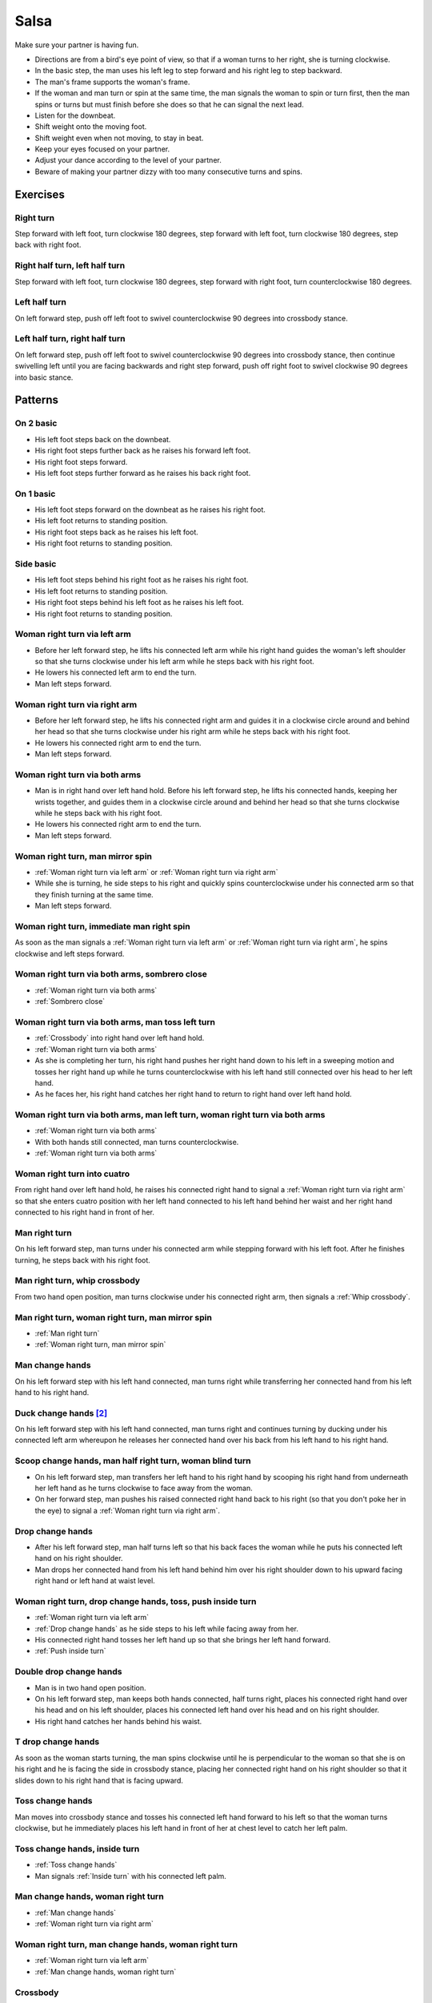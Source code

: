 Salsa
=====
Make sure your partner is having fun.

- Directions are from a bird's eye point of view, so that if a woman turns to her right, she is turning clockwise.
- In the basic step, the man uses his left leg to step forward and his right leg to step backward.
- The man's frame supports the woman's frame.
- If the woman and man turn or spin at the same time, the man signals the woman to spin or turn first, then the man spins or turns but must finish before she does so that he can signal the next lead.
- Listen for the downbeat.
- Shift weight onto the moving foot.
- Shift weight even when not moving, to stay in beat.
- Keep your eyes focused on your partner.
- Adjust your dance according to the level of your partner.
- Beware of making your partner dizzy with too many consecutive turns and spins.


.. raw:: html
    
    <input id=randomize type=button value='Jump to a random move every 60 seconds'>


Exercises
---------


Right turn
^^^^^^^^^^
Step forward with left foot, turn clockwise 180 degrees, step forward with left foot, turn clockwise 180 degrees, step back with right foot.


Right half turn, left half turn
^^^^^^^^^^^^^^^^^^^^^^^^^^^^^^^
Step forward with left foot, turn clockwise 180 degrees, step forward with right foot, turn counterclockwise 180 degrees.


Left half turn
^^^^^^^^^^^^^^
On left forward step, push off left foot to swivel counterclockwise 90 degrees into crossbody stance.


Left half turn, right half turn
^^^^^^^^^^^^^^^^^^^^^^^^^^^^^^^
On left forward step, push off left foot to swivel counterclockwise 90 degrees into crossbody stance, then continue swivelling left until you are facing backwards and right step forward, push off right foot to swivel clockwise 90 degrees into basic stance.


Patterns
--------


On 2 basic
^^^^^^^^^^
- His left foot steps back on the downbeat.
- His right foot steps further back as he raises his forward left foot.
- His right foot steps forward.
- His left foot steps further forward as he raises his back right foot.  


On 1 basic
^^^^^^^^^^
- His left foot steps forward on the downbeat as he raises his right foot.
- His left foot returns to standing position.
- His right foot steps back as he raises his left foot.
- His right foot returns to standing position.


.. _Side basic:

Side basic
^^^^^^^^^^
- His left foot steps behind his right foot as he raises his right foot.
- His left foot returns to standing position.
- His right foot steps behind his left foot as he raises his left foot.
- His right foot returns to standing position.


.. _Woman right turn via left arm:

Woman right turn via left arm
^^^^^^^^^^^^^^^^^^^^^^^^^^^^^
- Before her left forward step, he lifts his connected left arm while his right hand guides the woman's left shoulder so that she turns clockwise under his left arm while he steps back with his right foot.  
- He lowers his connected left arm to end the turn.
- Man left steps forward.


.. _Woman right turn via right arm:

Woman right turn via right arm
^^^^^^^^^^^^^^^^^^^^^^^^^^^^^^
- Before her left forward step, he lifts his connected right arm and guides it in a clockwise circle around and behind her head so that she turns clockwise under his right arm while he steps back with his right foot. 
- He lowers his connected right arm to end the turn.
- Man left steps forward.


.. _Woman right turn via both arms:

Woman right turn via both arms
^^^^^^^^^^^^^^^^^^^^^^^^^^^^^^
- Man is in right hand over left hand hold.  Before his left forward step, he lifts his connected hands, keeping her wrists together, and guides them in a clockwise circle around and behind her head so that she turns clockwise while he steps back with his right foot.
- He lowers his connected right arm to end the turn.
- Man left steps forward.


.. _Woman right turn, man mirror spin:

Woman right turn, man mirror spin
^^^^^^^^^^^^^^^^^^^^^^^^^^^^^^^^^
- :ref:`Woman right turn via left arm` or :ref:`Woman right turn via right arm`
- While she is turning, he side steps to his right and quickly spins counterclockwise under his connected arm so that they finish turning at the same time.
- Man left steps forward.


.. _Woman right turn, immediate man right spin:

Woman right turn, immediate man right spin
^^^^^^^^^^^^^^^^^^^^^^^^^^^^^^^^^^^^^^^^^^
As soon as the man signals a :ref:`Woman right turn via left arm` or :ref:`Woman right turn via right arm`, he spins clockwise and left steps forward.


.. _Woman right turn via both arms, sombrero close:

Woman right turn via both arms, sombrero close
^^^^^^^^^^^^^^^^^^^^^^^^^^^^^^^^^^^^^^^^^^^^^^
- :ref:`Woman right turn via both arms`
- :ref:`Sombrero close`


.. _Woman right turn via both arms, man toss left turn:

Woman right turn via both arms, man toss left turn
^^^^^^^^^^^^^^^^^^^^^^^^^^^^^^^^^^^^^^^^^^^^^^^^^^
- :ref:`Crossbody` into right hand over left hand hold.
- :ref:`Woman right turn via both arms`
- As she is completing her turn, his right hand pushes her right hand down to his left in a sweeping motion and tosses her right hand up while he turns counterclockwise with his left hand still connected over his head to her left hand.
- As he faces her, his right hand catches her right hand to return to right hand over left hand hold.


.. _Woman right turn via both arms, man left turn, woman right turn via both arms:

Woman right turn via both arms, man left turn, woman right turn via both arms
^^^^^^^^^^^^^^^^^^^^^^^^^^^^^^^^^^^^^^^^^^^^^^^^^^^^^^^^^^^^^^^^^^^^^^^^^^^^^
- :ref:`Woman right turn via both arms`
- With both hands still connected, man turns counterclockwise.
- :ref:`Woman right turn via both arms`


.. _Woman right turn into cuatro:

Woman right turn into cuatro
^^^^^^^^^^^^^^^^^^^^^^^^^^^^
From right hand over left hand hold, he raises his connected right hand to signal a :ref:`Woman right turn via right arm` so that she enters cuatro position with her left hand connected to his left hand behind her waist and her right hand connected to his right hand in front of her.


.. _Man right turn:

Man right turn
^^^^^^^^^^^^^^
On his left forward step, man turns under his connected arm while stepping forward with his left foot.  After he finishes turning, he steps back with his right foot.


.. _Man right turn, whip crossbody:

Man right turn, whip crossbody
^^^^^^^^^^^^^^^^^^^^^^^^^^^^^^
From two hand open position, man turns clockwise under his connected right arm, then signals a :ref:`Whip crossbody`.


.. _Man right turn, woman right turn, man mirror spin:

Man right turn, woman right turn, man mirror spin
^^^^^^^^^^^^^^^^^^^^^^^^^^^^^^^^^^^^^^^^^^^^^^^^^
- :ref:`Man right turn`
- :ref:`Woman right turn, man mirror spin`


.. _Man change hands:

Man change hands
^^^^^^^^^^^^^^^^
On his left forward step with his left hand connected, man turns right while transferring her connected hand from his left hand to his right hand.


Duck change hands [#SalsaRosa]_
^^^^^^^^^^^^^^^^^^^^^^^^^^^^^^^
On his left forward step with his left hand connected, man turns right and continues turning by ducking under his connected left arm whereupon he releases her connected hand over his back from his left hand to his right hand.


.. _Scoop change hands, man half right turn, woman blind turn:

Scoop change hands, man half right turn, woman blind turn
^^^^^^^^^^^^^^^^^^^^^^^^^^^^^^^^^^^^^^^^^^^^^^^^^^^^^^^^^
- On his left forward step, man transfers her left hand to his right hand by scooping his right hand from underneath her left hand as he turns clockwise to face away from the woman.
- On her forward step, man pushes his raised connected right hand back to his right (so that you don't poke her in the eye) to signal a :ref:`Woman right turn via right arm`.


.. _Drop change hands:

Drop change hands
^^^^^^^^^^^^^^^^^
- After his left forward step, man half turns left so that his back faces the woman while he puts his connected left hand on his right shoulder.
- Man drops her connected hand from his left hand behind him over his right shoulder down to his upward facing right hand or left hand at waist level.


.. _Woman right turn, drop change hands, toss, push inside turn:

Woman right turn, drop change hands, toss, push inside turn
^^^^^^^^^^^^^^^^^^^^^^^^^^^^^^^^^^^^^^^^^^^^^^^^^^^^^^^^^^^
- :ref:`Woman right turn via left arm`
- :ref:`Drop change hands` as he side steps to his left while facing away from her.
- His connected right hand tosses her left hand up so that she brings her left hand forward.
- :ref:`Push inside turn`


.. _Double drop change hands:

Double drop change hands
^^^^^^^^^^^^^^^^^^^^^^^^
- Man is in two hand open position.
- On his left forward step, man keeps both hands connected, half turns right, places his connected right hand over his head and on his left shoulder, places his connected left hand over his head and on his right shoulder.
- His right hand catches her hands behind his waist.


.. _T drop change hands:

T drop change hands
^^^^^^^^^^^^^^^^^^^
As soon as the woman starts turning, the man spins clockwise until he is perpendicular to the woman so that she is on his right and he is facing the side in crossbody stance, placing her connected right hand on his right shoulder so that it slides down to his right hand that is facing upward.


.. _Toss change hands:

Toss change hands
^^^^^^^^^^^^^^^^^
Man moves into crossbody stance and tosses his connected left hand forward to his left so that the woman turns clockwise, but he immediately places his left hand in front of her at chest level to catch her left palm.


.. _Toss change hands, inside turn:

Toss change hands, inside turn
^^^^^^^^^^^^^^^^^^^^^^^^^^^^^^
- :ref:`Toss change hands`
- Man signals :ref:`Inside turn` with his connected left palm.


.. _Man change hands, woman right turn:

Man change hands, woman right turn
^^^^^^^^^^^^^^^^^^^^^^^^^^^^^^^^^^
- :ref:`Man change hands`
- :ref:`Woman right turn via right arm`


.. _Woman right turn, man change hands, woman right turn:

Woman right turn, man change hands, woman right turn
^^^^^^^^^^^^^^^^^^^^^^^^^^^^^^^^^^^^^^^^^^^^^^^^^^^^
- :ref:`Woman right turn via left arm`
- :ref:`Man change hands, woman right turn`


.. _Crossbody:

Crossbody
^^^^^^^^^
- Man left steps forward.
- Man turns his chest left 90 degrees while keeping arms in constant closed frame and his left foot moves into crossbody stance.
- Man shifts weight to his right foot in crossbody stance with feet parallel and firmly planted.
- Man turns his chest left 90 degrees while keeping arms in constant closed frame and his right foot returns to basic stance.


.. _Crossbody into right cross hold:

Crossbody into right cross hold
^^^^^^^^^^^^^^^^^^^^^^^^^^^^^^^
:ref:`Crossbody` while his left hand transfers her right hand to his right hand.


.. _Hip crossbody:

Hip crossbody
^^^^^^^^^^^^^
Man signals crossbody from open position by pulling both connected hands close to his hips and rotating on his back step.


.. _Swim crossbody:

Swim crossbody
^^^^^^^^^^^^^^
Man moves into crossbody stance but raises his unconnected left hand and pushes woman with his right hand to pass in front of him to his left while he turns and swims his right hand under and back to basic closed position.


.. _Whip crossbody:

Whip crossbody
^^^^^^^^^^^^^^
- Man grasps woman's left hand with his right hand and steps into crossbody stance to move out of her way.
- Man pulls his connected right hand to his left to guide the woman across from his right to his left.
- Man flings his right hand to his right so that the woman spins counterclockwise as she is walking across.


.. _Push crossbody:

Push crossbody
^^^^^^^^^^^^^^
From closed position, his right hand moves behind her back and pushes her right shoulder as he moves out of her way so that she spins counterclockwise to the other side.


.. _Push crossbody, man matching spin:

Push crossbody, man matching spin
^^^^^^^^^^^^^^^^^^^^^^^^^^^^^^^^^
Man signals :ref:`Push crossbody` and immediately matches her spin in the same counterclockwise direction to face her.


.. _Push crossbody, man opposite spin:

Push crossbody, man opposite spin
^^^^^^^^^^^^^^^^^^^^^^^^^^^^^^^^^
Man signals :ref:`Push crossbody` and immediately matches her spin in the same counterclockwise direction to face her.


.. _Wedge crossbody:

Wedge crossbody
^^^^^^^^^^^^^^^
- His right hand holds her left hand.
- Man moves into crossbody stance and wedges her left forearm between his right forearm and his torso.
- His left hand grasps her left hand.
- His left hand pulls her across from his right to his left.
- As he turns counterclockwise to face her, he raises his connected left hand so that she turns clockwise to face him.


.. _Sombrero crossbody:

Sombrero crossbody
^^^^^^^^^^^^^^^^^^
From a left hand to left hand hold, man moves into crossbody stance, wraps her left arm behind his neck and his right arm behind her left shoulder and completes the :ref:`Crossbody`.


.. _Sombrero crossbody, barrel spin:

Sombrero crossbody, barrel spin
^^^^^^^^^^^^^^^^^^^^^^^^^^^^^^^
- :ref:`Sombrero crossbody` with his right hand behind her waist
- Once they have switched places, man pulls his right arm so that the woman spins clockwise while he mirror spins counterclockwise.


.. _Swing crossbody:

Swing crossbody
^^^^^^^^^^^^^^^
- His right hand holds her right hand.
- Man pulls his connected right hand to swing her forward and across.


.. _Left over right crossbody, woman counterclockwise spin:

Left over right crossbody, woman counterclockwise spin
^^^^^^^^^^^^^^^^^^^^^^^^^^^^^^^^^^^^^^^^^^^^^^^^^^^^^^
- His connected left hand is over her connected right hand.
- With his connected right hand near her waist and his connected left hand in front of her, he leads her through a :ref:`Crossbody`.
- As she reaches the other side, his connected left hand signals a woman counterclockwise spin as his right hand traces over her waist to reconnect with her right hand.


.. _Right over left crossbody, woman clockwise turn:

Right over left crossbody, woman clockwise turn
^^^^^^^^^^^^^^^^^^^^^^^^^^^^^^^^^^^^^^^^^^^^^^^
- His connected right hand is over her connected left hand.
- With his connected right hand near her waist and his connected left hand in front of her, he leads her through a :ref:`Crossbody` but he lifts his connected right hand over her head so that she turns clockwise to face him.


.. _Scoop crossbody:

Scoop crossbody
^^^^^^^^^^^^^^^
- Man and woman are in two hand open hold.
- His left foot steps forward, but he keeps his weight on his right foot to pivot turn clockwise so that he faces in the same direction as the woman.
- He scoops his connected right hand down and to his left so that the woman performs a barrel inside turn to the other side.


.. _Scoop crossbody, woman double right:

Scoop crossbody, woman double right
^^^^^^^^^^^^^^^^^^^^^^^^^^^^^^^^^^^
- Man signals a :ref:`Scoop crossbody`, but he stops her while she is facing away from him with his connected right hand in front of her chest.
- Man signals a :ref:`Woman double right`


.. _Cuatro crossbody:

Cuatro crossbody
^^^^^^^^^^^^^^^^
- She is in cuatro position, with her left hand connected to his left hand behind her waist near her right hip.
- His left hand leads her through a :ref:`Crossbody` so that she unravels counterclockwise.
- After she completes her turn to face him, he lifts his connected left hand over and behind his head while his right hand returns behind her left shoulder.


.. _Man cuatro crossbody, hidden hip copa:

Man cuatro crossbody, hidden hip copa
^^^^^^^^^^^^^^^^^^^^^^^^^^^^^^^^^^^^^
- Her right hand holds his left middle finger, which is pointed to his right.
- He signals a :ref:`Crossbody` with the the frame of his right arm and then immediately turns clockwise 180 degrees to make eye contact, with his left hand still connected behind his back to her right hand.  The woman should be in front of him to his right.
- With his left hand connected behind his back to her right hand, instead of left stepping forward, he left steps back as the woman right steps back and twists his connected left hand clockwise and releases her right hand so that the woman starts a right turn.
- As his left foot returns to standing position, his left palm, having not moved since releasing her right hand, pushes her right hip to complete the copa.


Crossbody slide [#SalsaRosa]_
^^^^^^^^^^^^^^^^^^^^^^^^^^^^^
Man begins crossbody but steps with his right foot in front of and past his left foot, then takes a long left step and slowly slides his right foot to close.


.. _Crossbody cuatro:

Crossbody cuatro
^^^^^^^^^^^^^^^^
- From a two handed hold, man moves into crossbody stance.
- Man guides the woman to walk in front of him from his right to his left with both hands connected so that she ends in cuatro stance with her left hand behind her connected to his right hand at her waist and her right hand raised above her head.


.. _Crossbody pivot:

Crossbody pivot
^^^^^^^^^^^^^^^
Man signals a :ref:`Crossbody` but steps his right foot behind his left foot and pivots clockwise so that his right hand catches her right hand.


.. _Crossbody swing check, counterclockwise spin:

Crossbody swing check, counterclockwise spin
^^^^^^^^^^^^^^^^^^^^^^^^^^^^^^^^^^^^^^^^^^^^
- His right hand holds her right hand.
- He signals a :ref:`Crossbody` with his connected right hand to swing her around counterclockwise but he stops her left shoulder with his left hand while she is facing in the same direction as the man.
- His right foot steps behind his left foot and he lifts his connected right hand to prepare her for a spin.
- His connected right hand gives her enough momentum for a one and half counterclockwise spin until she faces him.


.. _Make a J right:

Make a J right
^^^^^^^^^^^^^^
On his left forward step, man guides his connected left hand and his left foot to face 90 degrees to his right.


.. _Make a J right, make a J left:

Make a J right, make a J left
^^^^^^^^^^^^^^^^^^^^^^^^^^^^^
- :ref:`Make a J right`
- Man returns his left foot to basic stance and transfers her right hand from his left hand to his right hand.
- Man guides his connected right hand and his right foot to face 90 degrees to his left.


.. _Make a J right, fling spin left:

Make a J right, fling spin left
^^^^^^^^^^^^^^^^^^^^^^^^^^^^^^^
- :ref:`Make a J right`
- Man flings his connected left hand to his left so that woman spins clockwise while he mirror spins counterclockwise.


.. _Make a J right, fling spin left, fling spin right:

Make a J right, fling spin left, fling spin right
^^^^^^^^^^^^^^^^^^^^^^^^^^^^^^^^^^^^^^^^^^^^^^^^^
- :ref:`Make a J right, fling spin left`
- Man catches woman's right hand with his right hand.
- Man flings his right hand to his right so that woman spins counterclockwise while he mirror spins clockwise.


.. _Woman left turn:

Woman left turn
^^^^^^^^^^^^^^^
On his left forward step, man lifts his connected hand and guides it in a small counterclockwise circle above her head so that she turns counterclockwise.


.. _Woman left turn, man mirror spin:

Woman left turn, man mirror spin
^^^^^^^^^^^^^^^^^^^^^^^^^^^^^^^^
Man signals :ref:`Woman left turn` while he turns clockwise under his connected right arm using a left foot tap bounce to speed his turn.


.. _Woman left turn, man mirror spin, woman right turn:

Woman left turn, man mirror spin, woman right turn
^^^^^^^^^^^^^^^^^^^^^^^^^^^^^^^^^^^^^^^^^^^^^^^^^^
- :ref:`Woman left turn, man mirror spin`
- :ref:`Woman right turn via right arm`


.. _Fling catch left:

Fling catch left
^^^^^^^^^^^^^^^^
- Man flings his left hand to his left and turns his torso clockwise to his right.
- His upward pointing left palm catches her left hand before she spins as his right foot steps behind his left foot to his left.


.. _Fling catch left, push turn right:

Fling catch left, push turn right
^^^^^^^^^^^^^^^^^^^^^^^^^^^^^^^^^
- :ref:`Fling catch left`
- Man pushes his left hand to his right and side step clockwise turns to his right as woman mirrors him with a side step counterclockwise turn to her left.


.. _Fling catch left, push catch right:

Fling catch left, push catch right
^^^^^^^^^^^^^^^^^^^^^^^^^^^^^^^^^^
- :ref:`Fling catch left`
- Man pushes his left hand back to his right and turns his torso counterclockwise to his left.
- His upward pointing right palm catches her right hand before she spins as his left foot steps behind his right foot to his right.


.. _Fling catch left, push catch right, push turn left:

Fling catch left, push catch right, push turn left
^^^^^^^^^^^^^^^^^^^^^^^^^^^^^^^^^^^^^^^^^^^^^^^^^^
- :ref:`Fling catch left, push catch right`
- Man pushes his right hand to his left and side step counterclockwise turns to his left as woman mirrors him with a side step clockwise turn to her right.


.. _Fling catch left, push catch right, push catch left:

Fling catch left, push catch right, push catch left
^^^^^^^^^^^^^^^^^^^^^^^^^^^^^^^^^^^^^^^^^^^^^^^^^^^
- :ref:`Fling catch left, push catch right`
- Man pushes his right hand to his left and turns his torso clockwise to his right.
- His upward pointing left palm catches her left hand before she spins as his right foot steps behind his left foot to his left.


.. _Fling catch left, woman left turn:

Fling catch left, woman left turn
^^^^^^^^^^^^^^^^^^^^^^^^^^^^^^^^^
- :ref:`Fling catch left`
- :ref:`Woman left turn`


.. _Sombrero close:

Sombrero close
^^^^^^^^^^^^^^
From left hand over right hand hold, he raises and lowers his connected right elbow behind her left shoulder and his connected left hand behind his head.


.. _Sombrero close, head roll crossbody:

Sombrero close, head roll crossbody
^^^^^^^^^^^^^^^^^^^^^^^^^^^^^^^^^^^
- :ref:`Sombrero close`
- His right arm is behind her head, touching behind her right shoulder.
- His right hand pulls her right shoulder as he gets out of the way to signal an :ref:`Crossbody`.


Left hand over right crossbody, titanic uno [#SalsaRosa]_
^^^^^^^^^^^^^^^^^^^^^^^^^^^^^^^^^^^^^^^^^^^^^^^^^^^^^^^^^
- From left hand over right hand hold, man signals crossbody and stirs left hand counterclockwise and brings hand strongly down so that woman is facing outward from man with his hands outstretched at her sides as man left steps forward
- Man brings his left and right hands together above her head, spins her clockwise and brings his hands down to return to left hand over right hand hold.


Right hand over left crossbody, two hand spin [#SalsaRosa]_
^^^^^^^^^^^^^^^^^^^^^^^^^^^^^^^^^^^^^^^^^^^^^^^^^^^^^^^^^^^
From right hand over left hand hold, man signals crossbody and stirs both hands clockwise over her head in a tight circle and brings hands strongly down to end in left hand over right hand hold


Right hand over left crossbody into reverse cuatro, outside turn [#SalsaRosa]_
^^^^^^^^^^^^^^^^^^^^^^^^^^^^^^^^^^^^^^^^^^^^^^^^^^^^^^^^^^^^^^^^^^^^^^^^^^^^^^
- From right hand over left hand hold, man signals crossbody and stirs his right hand up and counter clockwise so she ends with her right arm held behind her back.
- On man's right back step, man unravels the woman with an :ref:`Outside turn`.
- Man left steps forward.


Right hand over left crossbody, titanic dos [#SalsaRosa]_
^^^^^^^^^^^^^^^^^^^^^^^^^^^^^^^^^^^^^^^^^^^^^^^^^^^^^^^^^
- From right hand over left hand hold, man signals crossbody but pulls with his left hand in a great circular motion so that the woman swings counterclockwise around man as he turns 180 degrees and she ends on his left.
- Man pushes his connected left hand forward so that the woman is facing the same direction.
- Man pulls his connected left hand back and grasps the woman's left wrist with his right hand as he releases it from his left hand while he turns 180 degrees counterclockwise to face his original direction.
- Man pulls his connected right hand forward so that the woman starts to walk in front of him, then flings his right hand out diagonally right so that the woman spins counterclockwise.
- Man left steps forward.


.. _Two hand push pull:

Two hand push pull
^^^^^^^^^^^^^^^^^^
- From two hand open position, turn hands so that the palms are touching with fingers pointed upward.
- Man left steps forward while pushing strongly forward with his left hand and pulling strongly back with his right hand.
- Man returns to basic stance while pushing forward with his right hand and pulling back with his left hand


.. _Two hand push pull, push pull:

Two hand push pull, push pull
^^^^^^^^^^^^^^^^^^^^^^^^^^^^^
- :ref:`Two hand push pull`
- Man right steps back while pushing strongly forward with his left hand and pulling strongly back with his right hand.
- Man returns to basic stance while pushing forward with his right hand and pulling back with his left hand


.. _Left open break:

Left open break
^^^^^^^^^^^^^^^
- His left hand is connected to her right hand.
- After he right steps back and returns to standing position, instead of left stepping forward, he left steps back as the woman right steps back with his connected arm bent at the elbow for tension.


.. _Right open break:

Right open break
^^^^^^^^^^^^^^^^
- His right hand is connected to her left hand.
- After he right steps back and returns to standing position, instead of left stepping forward, he left steps back as the woman right steps back with his connected arm bent at the elbow for tension.


.. _Crossbody, right open break:

Crossbody, right open break
^^^^^^^^^^^^^^^^^^^^^^^^^^^
- Man guides a :ref:`Crossbody` and glides his right fingers under her left forearm for right open hold.
- :ref:`Right open break`


.. _Fling break:

Fling break
^^^^^^^^^^^
- His right hand is connected to her right hand.
- After he right steps back and returns to standing position, instead of left stepping forward, he left steps back while flinging his left arm and torso backward.


.. _Right cross break:

Right cross break
^^^^^^^^^^^^^^^^^
- His right hand is connected to her right hand, i.e. handshake hold.
- After he right steps back and returns to standing position, instead of left stepping forward, he left steps back as the woman right steps back with his connected arm bent at the elbow for tension.


.. _Two hand open break:

Two hand open break
^^^^^^^^^^^^^^^^^^^
- His right hand is connected to her left hand and his left hand is connected to her right hand.
- After he right steps back and returns to standing position, instead of left stepping forward, he left steps back as the woman right steps back with his connected arms bent at the elbow for tension.


.. _Right over left break:

Right over left break
^^^^^^^^^^^^^^^^^^^^^
- The connected right hands are above the connected left hands.
- After he right steps back and returns to standing position, instead of left stepping forward, he left steps back as the woman right steps back with his connected arms bent at the elbow for tension.


.. _Left over right break:

Left over right break
^^^^^^^^^^^^^^^^^^^^^
- The connected left hands are above the connected right hands.
- After he right steps back and returns to standing position, instead of left stepping forward, he left steps back as the woman right steps back with his connected arms bent at the elbow for tension.


.. _Venetian into reverse cuatro:

Venetian into reverse cuatro
^^^^^^^^^^^^^^^^^^^^^^^^^^^^
- :ref:`Left open break`
- His left hand tosses her right hand behind her back and his right hand catches her right hand.
- His left hand holds her left hand in reverse cuatro position.


.. _Venetian into reverse cuatro, outside turn:

Venetian into reverse cuatro, outside turn
^^^^^^^^^^^^^^^^^^^^^^^^^^^^^^^^^^^^^^^^^^
- :ref:`Venetian into reverse cuatro`
- On man's right back step, man unravels the woman with an :ref:`Outside turn`.


Venetian into reverse cuatro, outside turn, woman right turn, wedge crossbody, woman right turn, back to back, woman right turn [#SalsaRosa]_
^^^^^^^^^^^^^^^^^^^^^^^^^^^^^^^^^^^^^^^^^^^^^^^^^^^^^^^^^^^^^^^^^^^^^^^^^^^^^^^^^^^^^^^^^^^^^^^^^^^^^^^^^^^^^^^^^^^^^^^^^^^^^^^^^^^^^^^^^^^^^
- :ref:`Venetian into reverse cuatro, outside turn`
- Man right steps back while lifting his left hand connected to her left hand behind his head and lifting his right hand clockwise around and behind woman's head so she continues turning clockwise.
- :ref:`Wedge crossbody`
- From right hand over left hand hold, man signals a woman right turn.
- Man lifts left hand clockwise around and behind man's head so that man's back and woman's back face each other.
- Man breaks with left foot back with both partners still back to back.
- Man brings his right hand behind his head so woman continues turning clockwise until man and forward face each other in basic two hand open position.


.. _Venetian switch:

Venetian switch
^^^^^^^^^^^^^^^
- :ref:`Left open break`
- As he moves towards her to his left into reverse crossbody stance, his left hand tosses her right hand down behind her back and his right hand catches her right hand.
- As he exits reverse crossbody stance, his right hand pulls her right hand down so that she unravels to face him.


.. _Venetian switch, man hook turn:

Venetian switch, man hook turn
^^^^^^^^^^^^^^^^^^^^^^^^^^^^^^
- :ref:`Venetian switch`
- As soon as he walks to the other side, he places his right foot behind his left foot and turns clockwise 180 degrees while she is finishing her turn.
- Man left steps forward.


.. _Venetian switch, man hook spin, bowling ball:

Venetian switch, man hook spin, bowling ball
^^^^^^^^^^^^^^^^^^^^^^^^^^^^^^^^^^^^^^^^^^^^
- :ref:`Venetian switch`
- As soon as he walks to the other side, he places his right foot behind his left foot and spins clockwise 360 degrees until he faces away from her again.
- With his right hand connected behind his waist to her right hand, he right steps forward and left steps forward in basic step.
- He moves to his left out of her way and raises his connected right hand as she walks forward, then pulls it clockwise, down and forward as though he were throwing a bowling ball, so that she spins clockwise.


.. _Elbow push switch:

Elbow push switch
^^^^^^^^^^^^^^^^^
- :ref:`Left open break`
- Man left steps forward with his connected left hand outstretched to the left while his right hand pushes her outstretched right arm at the elbow so that the woman spins clockwise as man turns clockwise enchufla around and facing the woman so that man and woman have switched positions.
- Man left steps forward.


Side lean [#SalsaRosa]_
^^^^^^^^^^^^^^^^^^^^^^^
- :ref:`Fling break`
- Man tugs lightly with his connected right hand so that the woman spins counterclockwise into man.
- His left hand stops her left shoulder.
- Man leans slowly to left by bending his left leg with the woman leaning on him.
- Man rises back with woman.
- Man pushes woman with his left hand and pulls with his right hand so that she reverse turns clockwise.
- :ref:`Woman right turn via right arm`


Dip [#SalsaRosa]_
^^^^^^^^^^^^^^^^^
- :ref:`Fling break`
- Man tugs his connected right hand so that the woman starts moving toward him, then he flings his right hand to his right so the woman spins counterclockwise.
- Man catches her back with his right hand and her head with his left hand.
- Man bends his left leg while keeping his torso perpendicular to the ground.
- Man straightens his left leg, pulls his right hand so that the woman reverse spins clockwise.
- Man left steps forward.


.. _Crossfisted dip:

Crossfisted dip
^^^^^^^^^^^^^^^
- From right hand over left hand hold, his fists grasp her fists firmly.
- Man enters crossbody stance.
- Woman drops her back close to the floor with one foot extended and one foot underneath her as she hangs onto his fists.
- Woman returns to standing position.


.. _Bridge:

Bridge
^^^^^^
- Man places his right hand on her left shoulder.
- Man raises his connected left arm and steps into crossbody stance.
- His right hand pulls her left shoulder to his left so that she walks across from his right to his left under his connected left arm bridge.
- Man turns to face the woman.


.. _Clockwise enchufla:

Clockwise enchufla
^^^^^^^^^^^^^^^^^^
Man signals a woman right turn with his connected arm as he encircles clockwise facing the woman until he reaches the other side.


.. _Clockwise enchufla check:

Clockwise enchufla check
^^^^^^^^^^^^^^^^^^^^^^^^
- Man signals a woman right turn with his connected arm as he encircles clockwise into reverse crossbody stance, but he catches her left shoulder with his free hand halfway through her turn.
- He pushes her left shoulder back to his left so that the woman reverse turns clockwise as he steps counterclockwise to face her.


.. _Clockwise enchufla, man hook spin:

Clockwise enchufla, man hook spin
^^^^^^^^^^^^^^^^^^^^^^^^^^^^^^^^^
- :ref:`Clockwise enchufla`
- He places his right foot behind his left foot, places his connected hand on his right shoulder and spins clockwise 360 degrees.


.. _Clockwise enchufla, man backward six-pack:

Clockwise enchufla, man backward six-pack
^^^^^^^^^^^^^^^^^^^^^^^^^^^^^^^^^^^^^^^^^
- :ref:`Clockwise enchufla`
- Man keeps his connected left hand at his abdomen as he walks forward, around and backward while facing the same direction, as his left hand reconnects with her right hand.


.. _Clockwise enchufla, counterclockwise enchufla, man counterclockwise turn enchufla:

Clockwise enchufla, counterclockwise enchufla, man counterclockwise turn enchufla
^^^^^^^^^^^^^^^^^^^^^^^^^^^^^^^^^^^^^^^^^^^^^^^^^^^^^^^^^^^^^^^^^^^^^^^^^^^^^^^^^
- :ref:`Right cross break`
- His left hand signals for her left hand as he walks behind her in a :ref:`Clockwise enchufla`, then his right foot steps back while both hands are connected.
- He walks behind her to the other side in a :ref:`Counterclockwise enchufla`, then his left foot steps back while both hands are connected.
- Man turns counterclockwise to the other side under his connected fingertips that are touching but not grasping her hands.


.. _Clockwise wrap enchufla:

Clockwise wrap enchufla
^^^^^^^^^^^^^^^^^^^^^^^
Man signals :ref:`Clockwise enchufla` but keeps both hands connected so that the woman ends in an embrace on his right with his connected left hand resting on her left shoulder.


.. _Counterclockwise enchufla:

Counterclockwise enchufla
^^^^^^^^^^^^^^^^^^^^^^^^^
Man signals a woman right turn with his connected arm as he encircles counterclockwise facing the woman until he reaches the other side.


.. _Counterclockwise enchufla check:

Counterclockwise enchufla check
^^^^^^^^^^^^^^^^^^^^^^^^^^^^^^^
- Man signals a woman right turn with his connected arm as he encircles counterclockwise into crossbody stance, but he catches her right shoulder with his free hand halfway through her turn.
- He pushes her right shoulder back to his right so that the woman reverse turns counterclockwise as he steps clockwise to face her.


.. _Counterclockwise bridge enchufla:

Counterclockwise bridge enchufla
^^^^^^^^^^^^^^^^^^^^^^^^^^^^^^^^
- Man signals a woman right turn with his connected arm.
- Man walks under his connected arm, passing the woman on his left.
- Man turns clockwise to face the woman as the woman turns clockwise to face him.  The turn is easier if he is not actually holding her hand, only keeping a connection through the fingertips.


.. _Matador:

Matador
^^^^^^^
- :ref:`Left open break` but his right hand moves across left to grab her right hand
- Man left steps forward to his left, raising his connected right arm and passing the woman on his right.
- Man side steps to his right and pushes his raised connected right hand back to signal a woman blind clockwise turn.
- Man crosses his left foot in front of his right foot to prepare for a clockwise spin.
- Man spins clockwise to face the woman.


.. _Matador, drop change hands, outside turn:

Matador, drop change hands, outside turn
^^^^^^^^^^^^^^^^^^^^^^^^^^^^^^^^^^^^^^^^
- :ref:`Matador` but after signalling the woman blind turn, he keeps his back turned and places her connected right hand on his right shoulder, then right steps forward and left steps forward so that her right hand falls into his right hand waiting near his waist.
- As the woman walks forward, the man lifts and guides his connected right arm clockwise for a woman outside turn.


Cuatro pasos [#SalsaRosa]_
^^^^^^^^^^^^^^^^^^^^^^^^^^
- :ref:`Left open break`
- :ref:`Clockwise enchufla`
- :ref:`Left open break`
- Man turns clockwise while his left hand releases and regrasps her right hand near his waist over his right hip.
- :ref:`Clockwise enchufla`
- :ref:`Left open break`
- Man turns clockwise while his left hand releases and regrasps her right hand near his neck over his right shoulder.
- :ref:`Clockwise enchufla`
- His right hand catches her left shoulder for a left back step :ref:`Side basic`, then pushes her to his left.
- His left hand catches her right hand for a right back step :ref:`Side basic`, then pushes her to his right.
- :ref:`Left open break`
- :ref:`Clockwise enchufla check`


.. _Inside turn:

Inside turn
^^^^^^^^^^^
- His left hand holds her right hand.
- Man moves into a crossbody stance.
- Man pulls his left hand to his left to signal the woman to start walking to the other side.
- As she is walking to the other side, man raises his left hand and guides it counterclockwise around the woman's head so that her connected forearm is perpendicular to the floor while his right hand traces her back.
- His right hand rests behind her left shoulder blade as she completes her turn.


.. _Inside turn, man half right, man half left:

Inside turn, man half right, man half left
^^^^^^^^^^^^^^^^^^^^^^^^^^^^^^^^^^^^^^^^^^
- :ref:`Inside turn`
- He turns to face her, but immediately turns clockwise 180 degrees, lifting his connected right hand over his head so that it is close to his right hip.
- He side-steps to his right.
- He pushes off his right foot to turn counterclockwise 180 degrees.
- His left foot steps forward.


.. _Inside turn, immediate man right spin:

Inside turn, immediate man right spin
^^^^^^^^^^^^^^^^^^^^^^^^^^^^^^^^^^^^^
- :ref:`Inside turn`
- Man immediately executes :ref:`Man right turn` under his connected left hand.


.. _Inside turn, midair hand change, man change hands:

Inside turn, midair hand change, man change hands
^^^^^^^^^^^^^^^^^^^^^^^^^^^^^^^^^^^^^^^^^^^^^^^^^
- He raises his connected left hand up and signals an :ref:`Inside turn` while his left hand transfers her left hand to his right hand in midair.
- He continues turning counterclockwise with :ref:`Man change hands`


.. _Inside turn, lower back roundabout:

Inside turn, lower back roundabout
^^^^^^^^^^^^^^^^^^^^^^^^^^^^^^^^^^
- With his connected left hand, he signals an :ref:`Inside turn`, but he catches her lower back on the other side.
- With his right hand on her lower back, he rotates with her so that they trade places.
- With his right hand on her lower back, he swings her back :ref:`Crossbody`.


.. _Inside turn reachover hip check, unravel man right turn:

Inside turn reachover hip check, unravel man right turn
^^^^^^^^^^^^^^^^^^^^^^^^^^^^^^^^^^^^^^^^^^^^^^^^^^^^^^^
- Man signals an :ref:`Inside turn` but keeps his right hand connected to her right hip, which he uses to stop her while she is facing away from him.
- His left foot performs a :ref:`Side basic` to the right so that the woman prepares for her spin.
- Man signals the woman to unravel clockwise while he turns clockwise quickly.


.. _Push inside turn:

Push inside turn
^^^^^^^^^^^^^^^^
- His left hand holds her left hand.
- Man moves into crossbody stance.
- Man pulls his left hand to his left to signal the woman to start walking to the other side as his right hand pushes her right shoulder to his left.
- As she is walking to the other side, man raises his left hand and guides it counterclockwise around the woman's head so that her connected forearm is perpendicular to the floor.
- His connected left hand places her left hand behind his head on his right shoulder.
- His right hand rests behind her left shoulder blade as she completes her turn.


.. _Push inside turn check, free spin:

Push inside turn check, free spin
^^^^^^^^^^^^^^^^^^^^^^^^^^^^^^^^^
- Man signals :ref:`Push inside turn` but stops the woman in the middle of her turn while she is facing away from him with his hands on her shoulders.
- His left foot performs a :ref:`Side basic` to the right so that the woman prepares for her spin.
- He spins the woman clockwise and releases his hands.


.. _Push inside turn check, guided spin:

Push inside turn check, guided spin
^^^^^^^^^^^^^^^^^^^^^^^^^^^^^^^^^^^
- Man signals :ref:`Push inside turn` but his left hand stays connected to her left hand while his right hand stops her in the middle of her turn so that she is facing away from him.
- His left foot performs a :ref:`Side basic` to the right so that the woman prepares for her spin.
- His right hand pulls her right shoulder towards him and his left hand spins the woman clockwise one and a half times to face him.


.. _Push inside turn check, guided spin, man right turn:

Push inside turn check, guided spin, man right turn
^^^^^^^^^^^^^^^^^^^^^^^^^^^^^^^^^^^^^^^^^^^^^^^^^^^
- :ref:`Push inside turn check, guided spin`
- On his left forward step, as she is finishing her turn, man turns clockwise 360 degrees and returns his right arm to support the woman's frame.


.. _Shoulder inside turn:

Shoulder inside turn
^^^^^^^^^^^^^^^^^^^^
- Man releases his left hand.
- On his left forward step, man places his left hand on her right shoulder.
- On his right back step, his left hand pulls her right shoulder forward to start her inside turn while he moves out of her way into crossbody position.
- As she finishes her turn, his right hand catches her left shoulder to return to closed position.


.. _Shoulder inside turn check:

Shoulder inside turn check
^^^^^^^^^^^^^^^^^^^^^^^^^^
- Man signals :ref:`Shoulder inside turn` but stops the woman in the middle of her turn while she is facing away from him with either both his hands on her shoulders, or his right arm across her back with his right hand on her right shoulder.
- Before his right back step, he rotates the woman clockwise into a free spin.


.. _Shoulder inside turn check, man mirror spin:

Shoulder inside turn check, man mirror spin
^^^^^^^^^^^^^^^^^^^^^^^^^^^^^^^^^^^^^^^^^^^
- :ref:`Shoulder inside turn check`
- While the woman is spinning clockwise, man spins counterclockwise.
- Man finishes his turn before she does and places his left hand under her right elbow so that their hands reconnect when she finishes her turn.


.. _Shoulder inside turn catch, ping pong, hip turn:

Shoulder inside turn catch, ping pong, hip turn
^^^^^^^^^^^^^^^^^^^^^^^^^^^^^^^^^^^^^^^^^^^^^^^
- Man signals :ref:`Shoulder inside turn` but instead of turning to face her, he moves into reverse crossbody stance.
- His left hand catches and pulls the small of her back as he side steps to the right with his left foot behind his right foot so that she walks forward behind him from his left to his right.
- His right hand catches her belly as side steps to his left with his right foot behind his left foot so that she walks backward behind him from his right to his left.
- His left hand catches and pulls the small of her back as he side steps to the right with his left foot behind his right foot so that she walks forward behind him from his left to his right.
- His right hand blocks her left hip so that she turns counterclockwise to face him.


.. _Shoulder inside turn catch, ping pong, hip turn check, man hook turn:

Shoulder inside turn catch, ping pong, hip turn check, man hook turn
^^^^^^^^^^^^^^^^^^^^^^^^^^^^^^^^^^^^^^^^^^^^^^^^^^^^^^^^^^^^^^^^^^^^
- :ref:`Shoulder inside turn catch, ping pong, hip turn` but his right hand catches her right hip and his left hand catches her left shoulder before she completes her turn when she is facing away from him.
- His right hand pulls her into a clockwise spin.
- His right foot steps behind his left foot and pushes him into a fast clockwise spin so that he ends his spin at the same time she ends her spin.


.. _Two hand inside turn:

Two hand inside turn
^^^^^^^^^^^^^^^^^^^^
From two hand open position, man signals `Inside turn` with his left hand but keeps his right hand connected to her left hand near hear waist.


Two hand inside turn, woman clockwise spin [#SalsaRosa]_
^^^^^^^^^^^^^^^^^^^^^^^^^^^^^^^^^^^^^^^^^^^^^^^^^^^^^^^^
- :ref:`Crossbody` into two hand open position.
- :ref:`Two hand inside turn`
- On his right back step, he lifts both hands to spin her clockwise and brings his hands down so that she stops spinning.
- Man tosses hands upward to escape hand tangle.


.. _Scoop inside turn:

Scoop inside turn
^^^^^^^^^^^^^^^^^
Man guides woman through crossbody but scoops his guiding left hand down, behind and around so that the woman turns counterclockwise until she reaches the other side.


.. _Bridge inside turn:

Bridge inside turn
^^^^^^^^^^^^^^^^^^
- :ref:`Right open break`
- Man left steps diagonally forward to his right under his connected right arm to move out of her way.
- Man pivots 180 degrees clockwise on both feet and pulls his connected right arm in front of him so that the woman starts walking forward.
- Man pulls and tosses his connected right arm over his head as he turns counterclockwise 360 degrees so that the woman performs an :ref:`Inside turn` to the other side and man and woman have switched positions.


.. _Toss inside turn via left palm:

Toss inside turn via left palm
^^^^^^^^^^^^^^^^^^^^^^^^^^^^^^
- His left hand tosses her right hand to his left.
- His left palm connects to her extended left hand at eye level.
- On her forward step, his connected left palm pushes her counterclockwise to signal an :ref:`Inside turn` as he steps out of her way to his right.


.. _Toss inside turn via right hand:

Toss inside turn via right hand
^^^^^^^^^^^^^^^^^^^^^^^^^^^^^^^
- His right hand tosses her right hand to his left.
- His right hand pulls her extended left forearm to signal an :ref:`Inside turn` as he steps out of her way to his right.


.. _Ventana inside turn:

Ventana inside turn
^^^^^^^^^^^^^^^^^^^
- His right hand is connected to her right hand
- He creates a ventana with his connected right arm so that his right palm faces up and frames her face so that his right arm is the left border and her right arm is the right border and the two are looking at each other through the frame
- His right hand releases her right hand in a hairbrush behind her head 
- His right hand rests on her right shoulder
- On his forward step, his right hand pushes and pulls her shoulder to signal an :ref:`Inside turn` as he steps to his left to get out of her way


.. _Guapea, woman right turn:

Guapea, woman right turn
^^^^^^^^^^^^^^^^^^^^^^^^
- :ref:`Guapea`
- :ref:`Guapea`
- :ref:`Guapea` but as he continues swinging his left arm up he guides a `Woman right turn via left arm`


.. _Hip push:

Hip push
^^^^^^^^
- On his right back step, man puts his right hand on her left hip.
- On his left forward step, man pushes her left hip forward while stepping forward with his left foot so that she turns counterclockwise.
- Man catches woman with his right hand behind her left shoulder for closed position.


.. _Woman right half turn, woman left half turn:

Woman right half turn, woman left half turn
^^^^^^^^^^^^^^^^^^^^^^^^^^^^^^^^^^^^^^^^^^^
- Man and woman are in two hand open position.
- Before his right back step, man keeps his left hand connected to her right hand and guides his right hand clockwise around the woman's head for a woman right half turn.
- Man rests his right hand on her right shoulder with her back facing him.
- Man pushes his right hand while stepping forward for a woman left half turn.
- Man catches woman with his right hand behind her left shoulder for closed position.


.. _Man right half turn, scoop crossbody:

Man right half turn, scoop crossbody
^^^^^^^^^^^^^^^^^^^^^^^^^^^^^^^^^^^^
- From two hand open position, man half turns clockwise to face away from his partner and places his connected right hand on his right shoulder, with the palm facing upward and the elbow pointing forward.
- Man pulls his connected arm forward, down and around from front to back and over her head so that the woman spins counterclockwise to end in front of him.


.. _Man right half turn, woman blind turn:

Man right half turn, woman blind turn
^^^^^^^^^^^^^^^^^^^^^^^^^^^^^^^^^^^^^
- His right hand holds her right hand.
- On his left forward step, he turns clockwise 180 degrees under his connected right hand to end with his back facing her.
- He side steps to his right and pushes his raised connected right hand back to his right (so that you don't poke her in the eye) to signal a woman clockwise turn while he spins counterclockwise to face her with his right hand still connected to her left hand.
- Man left steps forward.


.. _Man left half turn, woman blind turn:

Man left half turn, woman blind turn
^^^^^^^^^^^^^^^^^^^^^^^^^^^^^^^^^^^^
- His right hand holds her right hand.
- Man pivots on his left foot counterclockwise 180 degrees so that his back faces the woman.
- He raises his connected right hand over his head and places it on his left shoulder as his left foot taps behind his right foot.
- He raises his connected right hand over his head and places it on his right shoulder as he shifts his weight to his left foot in standing position, places his right foot in front of his left foot and angles his body to his right to prepare to spin counterclockwise.
- He pushes his raised connected right hand back to his right (so that you don't poke her in the eye) to signal a woman clockwise turn.
- With his right hand still connected to her left hand, man spins counterclockwise to face her.


.. _Man left half turn, scoop left turn:

Man left half turn, scoop left turn
^^^^^^^^^^^^^^^^^^^^^^^^^^^^^^^^^^^
- On his left forward step, man half turns counterclockwise to face away from his partner with his connected right hand at his waist and his connected left hand extended to his left at chest level.
- Man continues turning counterclockwise to face the woman and brings his connected left hand down to his left so that the woman steps toward him to his left, then lifts his connected left hand up and around her head to signal a woman left turn.


.. _Woman right turn, man left half turn, woman blind turn:

Woman right turn, man left half turn, woman blind turn
^^^^^^^^^^^^^^^^^^^^^^^^^^^^^^^^^^^^^^^^^^^^^^^^^^^^^^
- :ref:`Woman right turn via right arm`
- As she finishes her turn, man swoops his connected right hand down from right to left.
- :ref:`Man left half turn, woman blind turn`


.. _Woman right turn, man left half turn, woman blind turn, man spin change hands:

Woman right turn, man left half turn, woman blind turn, man spin change hands
^^^^^^^^^^^^^^^^^^^^^^^^^^^^^^^^^^^^^^^^^^^^^^^^^^^^^^^^^^^^^^^^^^^^^^^^^^^^^
- :ref:`Woman right turn, man left half turn, woman blind turn`
- Man keeps his connected hand at his waist so that the woman does not move as he continues spinning counterclockwise while transferring her left hand from his right hand to his left hand.


.. _Roundabout:

Roundabout
^^^^^^^^^^
- On his left forward step in closed position, man pulls woman closer to him while maintaining his frame of pulling inward with his right arm and pushing outward with his left arm.
- His right foot steps behind him and the partners rotate clockwise 360 degrees around the partners' center.
- Man left steps forward.


.. _Roundabout sweep:

Roundabout sweep
^^^^^^^^^^^^^^^^
:ref:`Roundabout` and the woman bends her left leg and sweeps her right toe clockwise on the floor in front of her as the man bends his right leg and sweeps his left toe clockwise on the floor in front of him.


.. _Roundabout, man left spin:

Roundabout, man left spin
^^^^^^^^^^^^^^^^^^^^^^^^^
Man starts :ref:`Roundabout`, but spins counterclockwise on his left foot as soon as he has returned the woman to her original position so that he is able to left step forward in time.


.. _Drag turn:

Drag turn
^^^^^^^^^
- Man left steps forward with his left hand connected to her right hand.
- Man pivots counterclockwise 180 degrees on his right foot so that he is facing away from the woman as he wedges her right hand between his body and his right elbow.
- Man guides woman through a crossbody by turning counterclockwise 180 degrees with the woman's right hand wedged between his body and his right elbow.
- Man releases her right hand and continues turning counterclockwise 180 degrees to end facing the woman.
- Man left steps forward.


.. _Basket:

Basket
^^^^^^
- :ref:`Two hand open break`
- With both hands connected, man moves clockwise behind and around woman so she ends on his right.  The man's steps are right foot diagonally forward to his left, left foot side steps to his left, right foot crosses behind his left foot to his left as he is behind the woman, left foot steps in front of woman, right foot returns to standing position.


.. _Basket, counterclockwise bridge enchufla:

Basket, counterclockwise bridge enchufla
^^^^^^^^^^^^^^^^^^^^^^^^^^^^^^^^^^^^^^^^
- :ref:`Basket`
- :ref:`Left open break` while his right hand reaches over to his left hand transfers her right hand to his left hand so that the fingertips of his right hand and her right hand touch.
- :ref:`Counterclockwise bridge enchufla`


.. _Man basket:

Man basket
^^^^^^^^^^
- Man signals an :ref:`Inside turn` but his right hand catches her tummy as she faces away from him so that she walks backward as he circles counterclockwise to her right.
- He goes under his connected left arm as he continues moving counterclockwise around her while still facing forward.


.. _Molino:

Molino
^^^^^^
- His left hand holds her left hand.
- :ref:`Woman right turn via left arm`
- :ref:`Left open break` but instead of pulling, he pushes his left hand forward to make the subsequent pull signal clear.
- Man pulls his left hand toward his right and guides it clockwise above his head so that the woman walks around him.
- Before she completes her walk, man brings his connected left hand down, behind and around diagonally to his left so that she turns clockwise to face him.
- Man left steps forward.


.. _Wrap copa:

Wrap copa
^^^^^^^^^
- :ref:`Two hand open break`
- His connected right arm pulls her forward and twists her connected arm clockwise so that she starts turning counterclockwise while his right foot steps backward in a second break back and his connected left arm wraps over her head so that she is in a two-handed embrace with her back facing the man.
- Man pulls his left hand to his left while pushing with his right chest so the woman unravels counterclockwise.
- Man continues her momentum by stirring his left hand for a woman counterclockwise spin.


.. _Guided hip copa:

Guided hip copa
^^^^^^^^^^^^^^^
- :ref:`Left over right break`
- His connected right arm pulls her forward and twists her connected arm clockwise so that she starts turning counterclockwise while his right foot steps backward in a second break back and his connected left hand is in front of her head.
- His right hand pushes her right hip forward so that the woman spins counterclockwise to face him.
- His connected left arm gives power to her spin by pushing counterclockwise around her head.
- :ref:`Hairbrush hand transition` from his connected left hand.
  

.. _Hip copa:

Hip copa
^^^^^^^^
- :ref:`Right cross break`
- His connected right arm pulls her forward and twists her connected arm clockwise so that she starts turning counterclockwise while his right foot steps backward in a second break back.
- His right hand pushes her right hip forward so that the woman spins counterclockwise to face him.
- Man left steps forward.


.. _Hip copa check:

Hip copa check
^^^^^^^^^^^^^^
- Man signals a :ref:`Hip copa` but walks forward to her right to catch the small of her back with his left hand so that she walks forward.
- Man turns clockwise and stops her left hip while she is walking so that she turns counterclockwise to face him.


.. _Blind copa check:

Blind copa check
^^^^^^^^^^^^^^^^
- He is facing the same direction as the woman, with his back turned to her.
- His left hand is connected to her right hand.
- Man pushes his connected left hand while she is walking forward to signal a :ref:`Woman right turn via left arm` as he turns clockwise to face her, but he catches her while she is facing away from him and he pushes her back counterclockwise.


.. _Shoulder copa:

Shoulder copa
^^^^^^^^^^^^^
Man signals a :ref:`Hip copa`, but his right hand checks her shoulder instead of her hip.


.. _Shoulder copa, backward walk, man clockwise pivot, man counterclockwise pivot:

Shoulder copa, backward walk, man clockwise pivot, man counterclockwise pivot
^^^^^^^^^^^^^^^^^^^^^^^^^^^^^^^^^^^^^^^^^^^^^^^^^^^^^^^^^^^^^^^^^^^^^^^^^^^^^
- His connected right hand is above is connected left hand.
- On his right back step, he pulls with both hands so that she starts walking forward.
- He unwraps his connected right hand clockwise as he walks backward with her so that his connected left hand is to his left and his connected right hand is at her right shoulder so that they face the same direction to his left.
- His right foot steps behind his left foot and he pivots clockwise so that his left hand holds her left hand behind his waist and his right hand catches her right hand on his right.
- His right hand releases her right hand in a :ref:`Hairbrush release` over her head as he unravels himself by pivoting counterclockwise with his left foot, then pivoting counterclockwise with his right foot and pivoting counterclockwise with his left foot while his left hand is still connected.


.. _Man counterclockwise turn into man right wrap, backward walk under her arms, woman double right:

Man counterclockwise turn into man right wrap, backward walk under her arm, woman double rights
^^^^^^^^^^^^^^^^^^^^^^^^^^^^^^^^^^^^^^^^^^^^^^^^^^^^^^^^^^^^^^^^^^^^^^^^^^^^^^^^^^^^^^^^^^^^^^^
- :ref:`Two hand open break`
- Man raises connected right hand and turns counterclockwise to be in her embrace on her right and he walks backward under her arms with both hands still connected.
- He swings his connected hands left and clockwise up with enough momentum so that she spins clockwise twice.


.. _Man counterclockwise turn into man left wrap:

Man counterclockwise turn into man left wrap
^^^^^^^^^^^^^^^^^^^^^^^^^^^^^^^^^^^^^^^^^^^^
From left hand over right hand hold, man raises his connected left hand and turns counterclockwise until he ends on her left with both hands connected above his shoulders and they are facing the same direction.


Rotating copa [#SalsaRosa]_
^^^^^^^^^^^^^^^^^^^^^^^^^^^
- :ref:`Two hand open break`
- Man holds top of woman's left shoulder with his right hand and rotates counterclockwise with her 270 degrees until he is in crossbody stance.
- Man releases woman's left shoulder so she continues turning into copa embrace and he grasps her left hand in front of her with his right hand.
- Man pulls his left hand to his left while pushing with his right chest so the woman unravels counterclockwise.
- Man continues momentum by stirring his left hand for woman counterclockwise spin


.. _Backhand copa:

Backhand copa
^^^^^^^^^^^^^
- :ref:`Right cross break` as he raises his connected right hand so that the woman starts turning clockwise.
- Man steps forward and uses the back of his left hand to check and push her forward so that she continues turning clockwise.


Rotating flare [#SalsaRosa]_
^^^^^^^^^^^^^^^^^^^^^^^^^^^^
- :ref:`Two hand open break`
- Man holds woman with his right hand at her waist and turns counter clockwise 180 degrees until they are both facing the same direction.
- Man flares his left foot diagonally to his left, woman flares his right foot diagonally to his right.
- Man guides woman counterclockwise in front of him.
- :ref:`Woman right turn via both arms`


Backward walk flare [#SalsaRosa]_
^^^^^^^^^^^^^^^^^^^^^^^^^^^^^^^^^
- :ref:`Two hand open break`
- Man wraps his left hand up and counterclockwise around the woman so she is in a two-handed embrace on the man's right.
- Man steps back with his right foot, his left foot, his right foot as the woman mirrors him
- Man flares his left foot diagonally to his left, woman mirrors him.
- Man pushes with his right shoulder and pulls with his left hand to unravel the woman counterclockwise.


.. _Cuatro:

Cuatro
^^^^^^
- His left hand holds her right hand and his right hand holds her left hand.
- On woman's forward step, man lifts his left hand and brings his right hand across to his left.


Cuatro, clockwise enchufla, man two hand spin, hair pull switch [#SalsaRosa]_
^^^^^^^^^^^^^^^^^^^^^^^^^^^^^^^^^^^^^^^^^^^^^^^^^^^^^^^^^^^^^^^^^^^^^^^^^^^^^
- :ref:`Cuatro`
- :ref:`Two hand open break`
- :ref:`Clockwise enchufla`
- Man lifts his connected right hand over his head and spins counterclockwise 360 degrees while keeping both hands connected.
- Man left steps forward with his left arm behind him holding the woman's hand.
- Man raises his connected right hand over to the left of the woman's head so that it is resting on her right shoulder.
- On his left forward step, man pulls lightly with his right hand from her neck and his left hand's thumb and forefinger pull her behind him as he turns counterclockwise to face her.
- Man raises left hand and stirs counterclockwise in a tight circle with palm flat to signal woman's spin.


Cuatro, back to back hand change, clockwise enchufla check [#SalsaRosa]_
^^^^^^^^^^^^^^^^^^^^^^^^^^^^^^^^^^^^^^^^^^^^^^^^^^^^^^^^^^^^^^^^^^^^^^^^
- :ref:`Cuatro`
- :ref:`Two hand open break` while he places his connected left hand above and behind his head.
- His connected left hand pulls the woman behind him as he walks forward so that man and woman are back to back.
- While back to back, he transfers her right hand from his right hand to his left hand.
- Man turns counterclockwise to face the woman.
- :ref:`Left open break`
- :ref:`Clockwise enchufla check`
- Man left steps forward


Cuatro, enchufla, wrap copa [#SalsaRosa]_
^^^^^^^^^^^^^^^^^^^^^^^^^^^^^^^^^^^^^^^^^
- :ref:`Cuatro`
- :ref:`Two hand open break`
- Man breaks with his left foot back
- Man encircles clockwise facing the woman until he reaches the other side.
- :ref:`Wrap copa`


.. _Outside turn:

Outside turn
^^^^^^^^^^^^
- Man is in reverse crossbody position with the woman on his left.
- Man turns the woman counterclockwise in front of him from his left to his right.


.. _Cuatro outside turn:

Cuatro outside turn
^^^^^^^^^^^^^^^^^^^
- :ref:`Crossbody cuatro`
- Man pulls lightly with both hands to signal an :ref:`Outside turn`.
- While she is finishing her turn, man finishes his crossbody by moving to his left and turning to face the woman.


.. _Right cross outside turn:

Right cross outside turn
^^^^^^^^^^^^^^^^^^^^^^^^
- :ref:`Right cross break`
- Man pulls his connected right hand and moves out of her way to signal an :ref:`Outside turn`.


.. _Hairbrush release:

Hairbrush release
^^^^^^^^^^^^^^^^^
His connected right hand raises and releases her right right hand behind her head.


Two hand hand transition [#SalsaRosa]_
^^^^^^^^^^^^^^^^^^^^^^^^^^^^^^^^^^^^^^
The man lifts his connected hands up, over and behind his head while keeping his head erect.  The woman's hands glide into his open palms that are facing diagonally outward from his body.


.. _Hairbrush hand transition:

Hairbrush hand transition
^^^^^^^^^^^^^^^^^^^^^^^^^
From the two hand open hold, the man lifts his connected hand up, over and behind his head so that his armpit is exposed while placing the woman's connected hand on his other shoulder.  His free hand touches the woman's forearm so that her hand glides into his free hand, while his newly free hand waits over or under his newly connected hand according to the desired hold.


.. _Cut hand transition:

Cut hand transition
^^^^^^^^^^^^^^^^^^^
From hand over hand hold, his connected upper hand starts moving down and releases and reconnects under his other hand.


Ventana hand transition [#SalsaRosa]_
^^^^^^^^^^^^^^^^^^^^^^^^^^^^^^^^^^^^^
From the two hand open hold, the man lifts his right forearm in front of and to the left of his face so that the connected arms form a window through which the couple can make eye contact.  With his right forearm to the left of his face, he lifts his right hand up, over and behind his head.  His left hand touches the woman's left forearm so that her left hand glides into his left hand, while his right hand waits over or under his left hand according to the desired hold.


Turn grasp hand transition [#SalsaRosa]_
^^^^^^^^^^^^^^^^^^^^^^^^^^^^^^^^^^^^^^^^
From the two hand open hold, the man turns clockwise while left stepping forward and transfers both the woman's hands to his left hand as he turns.  Using his left hand, he lifts the woman's hands up, over and behind his head while keeping his head erect and stepping forward, placing his right hand behind the woman's left shoulder for the closed position.


Turn ventana hand transition [#SalsaRosa]_
^^^^^^^^^^^^^^^^^^^^^^^^^^^^^^^^^^^^^^^^^^
From the two hand open hold, the man turns clockwise while left stepping forward and lowers his connected hands while right stepping back.  While left stepping forward, he lifts his connected right hand in front of and to the left of his face so that the connected arms form a window through which the couple can make eye contact.  With his right forearm to the left of his face, he lifts his right hand up, over and behind his head.  His left hand touches the woman's left forearm so that her left hand glides into his left hand, while placing his right hand behind the woman's left shoulder for the closed position.


Holandesa from right hand over left hold [#SalsaRosa]_
^^^^^^^^^^^^^^^^^^^^^^^^^^^^^^^^^^^^^^^^^^^^^^^^^^^^^^
- From right hand over left hand hold, man breaks with his left foot back.
- Man brings his right hand in a sweeping clockwise motion over woman's head so that she turns facing outward from the man.
- With both hands connected, man pulls woman diagonally backward to his right so she is locked in hollandesa.
- Man signals slash by strongly pushing his left hand out diagonally left forward while pulling his right hand diagonally back and flaring his left leg out diagonally left and toe pointing to his right.
- Man signals right forward twist by pushing his connected right hand forward and pulling his left hand back.
- Man signals left forward twist by pushing his connected left hand forward and pulling his right hand back.
- Man swirls his left hand up and counterclockwise to signal woman left spin.
- Man left steps forward.


Holandesa from two hand open hold [#SalsaRosa]_
^^^^^^^^^^^^^^^^^^^^^^^^^^^^^^^^^^^^^^^^^^^^^^^
- :ref:`Two hand open break`
- Man lifts his left hand up and counterclockwise over woman's head while he walks clockwise in a great circle behind the woman so that man and woman end in two hand embrace with woman facing outward.
- With both hands connected, man pulls woman diagonally backward to his right so she is locked in hollandesa.
- Man signals slash by strongly pushing his left hand out diagonally left forward while pulling his right hand diagonally back and flaring his left leg out diagonally left and toe pointing to his right.
- Man signals right forward twist by pushing his connected right hand forward and pulling his left hand back.
- Man signals left forward twist by pushing his connected left hand forward and pulling his right hand back.
- :ref:`Cuatro`
- Man lifts his right arm while it is under her right arm and brings it over woman's head so that woman turns clockwise.


.. _Woman double right:

Woman double right
^^^^^^^^^^^^^^^^^^
- His right hand holds her right hand.
- His right foot side steps to his right and his left foot taps behind his right foot while he brings his connected right hand to his right at eye level so that the woman prepares for the spin.
- Man makes eye contact to make sure she is ready while her right hand holds his right middle finger, which is pointed downward.
- His left foot side steps to his left and his right foot taps behind his left foot while he strongly pushes his connected right fingers counterclockwise around her head so that the woman spins twice, using his shoulders to power her spin.
- His connected right hand continues to power her spin in a counterclockwise motion around her head.
- Man left steps forward.


.. _Half crossbody, man clockwise spin:

Half crossbody, man clockwise spin
^^^^^^^^^^^^^^^^^^^^^^^^^^^^^^^^^^
- From closed position, man guides woman through crossbody, but instead of turning to face her, remains in side position with his left hand connected.
- He transfers her right hand from his left hand to his right hand.
- He swivels clockwise 270 degrees under his connected right arm until he is facing the woman.
- Man left steps forward.


Combinations
------------


Woman right turn, man right turn, woman right turn, crossbody [#SalsaInternational]_
^^^^^^^^^^^^^^^^^^^^^^^^^^^^^^^^^^^^^^^^^^^^^^^^^^^^^^^^^^^^^^^^^^^^^^^^^^^^^^^^^^^^
- :ref:`Woman right turn via left arm`
- :ref:`Man right turn`
- :ref:`Woman right turn via left arm`
- :ref:`Crossbody`


Make a J right, make a J left, woman right turn, man change hands, woman right turn [#SalsaInternational]_
^^^^^^^^^^^^^^^^^^^^^^^^^^^^^^^^^^^^^^^^^^^^^^^^^^^^^^^^^^^^^^^^^^^^^^^^^^^^^^^^^^^^^^^^^^^^^^^^^^^^^^^^^^
- :ref:`Make a J right, make a J left`
- :ref:`Woman right turn, man change hands, woman right turn`


Make a J right, fling spin left, man change hands, woman right turn [#SalsaInternational]_
^^^^^^^^^^^^^^^^^^^^^^^^^^^^^^^^^^^^^^^^^^^^^^^^^^^^^^^^^^^^^^^^^^^^^^^^^^^^^^^^^^^^^^^^^^
- :ref:`Make a J right, fling spin left`
- :ref:`Man change hands, woman right turn`


Make a J right, fling catch left, push catch right, push catch left, woman right turn, man change hands, woman right turn [#SalsaInternational]_
^^^^^^^^^^^^^^^^^^^^^^^^^^^^^^^^^^^^^^^^^^^^^^^^^^^^^^^^^^^^^^^^^^^^^^^^^^^^^^^^^^^^^^^^^^^^^^^^^^^^^^^^^^^^^^^^^^^^^^^^^^^^^^^^^^^^^^^^^^^^^^^^
- :ref:`Make a J right`
- :ref:`Fling catch left, push catch right, push catch left`
- :ref:`Woman right turn, man change hands, woman right turn`


Fling catch left, push catch right, woman right turn, wrip crossbody [#SalsaInternational]_
^^^^^^^^^^^^^^^^^^^^^^^^^^^^^^^^^^^^^^^^^^^^^^^^^^^^^^^^^^^^^^^^^^^^^^^^^^^^^^^^^^^^^^^^^^^
- :ref:`Fling catch left, push catch right`
- :ref:`Woman right turn via right arm`
- :ref:`Crossbody` into two hand position
- :ref:`Whip crossbody`


Two hand push pull, man toss left, man right spin, man change hands, woman right turn [#SalsaInternational]_
^^^^^^^^^^^^^^^^^^^^^^^^^^^^^^^^^^^^^^^^^^^^^^^^^^^^^^^^^^^^^^^^^^^^^^^^^^^^^^^^^^^^^^^^^^^^^^^^^^^^^^^^^^^^
- :ref:`Two hand push pull`
- Man tosses his hands to his left to signal woman clockwise spin.
- Man places his right toe behind him and spins clockwise.
- :ref:`Man change hands, woman right turn`


Two hand push pull, push pull, push pull, hip crossbody, woman right turn via both arms [#SalsaRosa]_
^^^^^^^^^^^^^^^^^^^^^^^^^^^^^^^^^^^^^^^^^^^^^^^^^^^^^^^^^^^^^^^^^^^^^^^^^^^^^^^^^^^^^^^^^^^^^^^^^^^^^
- :ref:`Two hand push pull, push pull`
- :ref:`Two hand push pull`
- :ref:`Hip crossbody`
- :ref:`Woman right turn via both arms`


Shoulder inside turn, make a J, left fling, right fling, man change hands, inside turn [#SalsaInternational]_
^^^^^^^^^^^^^^^^^^^^^^^^^^^^^^^^^^^^^^^^^^^^^^^^^^^^^^^^^^^^^^^^^^^^^^^^^^^^^^^^^^^^^^^^^^^^^^^^^^^^^^^^^^^^^
- :ref:`Shoulder inside turn`
- :ref:`Crossbody`
- :ref:`Make a J right, fling spin left, fling spin right`
- :ref:`Man change hands, woman right turn`
- :ref:`Inside turn`


Guapea, woman right turn, inside turn, bridge [#SalsaInternational]_
^^^^^^^^^^^^^^^^^^^^^^^^^^^^^^^^^^^^^^^^^^^^^^^^^^^^^^^^^^^^^^^^^^^^
- :ref:`Guapea, woman right turn`
- :ref:`Crossbody`
- :ref:`Inside turn`
- :ref:`Bridge`


Cuatro outside turn, inside turn, fling catch left, woman left turn, wrap crossbody, guapea, woman right turn [#SalsaInternational]_
^^^^^^^^^^^^^^^^^^^^^^^^^^^^^^^^^^^^^^^^^^^^^^^^^^^^^^^^^^^^^^^^^^^^^^^^^^^^^^^^^^^^^^^^^^^^^^^^^^^^^^^^^^^^^^^^^^^^^^^^^^^^^^^^^^^^
- :ref:`Cuatro outside turn`
- :ref:`Inside turn`
- :ref:`Crossbody`
- :ref:`Left open break`
- :ref:`Fling catch left, woman left turn`
- :ref:`Sombrero crossbody`
- :ref:`Guapea, woman right turn`


Clockwise enchufla, counterclockwise turn into man right wrap, backward walk under her arms, woman double right, shoulder copa [#SalsaInternational]_
^^^^^^^^^^^^^^^^^^^^^^^^^^^^^^^^^^^^^^^^^^^^^^^^^^^^^^^^^^^^^^^^^^^^^^^^^^^^^^^^^^^^^^^^^^^^^^^^^^^^^^^^^^^^^^^^^^^^^^^^^^^^^^^^^^^^^^^^^^^^^^^^^^^^^
- :ref:`Left open break`
- :ref:`Clockwise enchufla`
- :ref:`Man counterclockwise turn into man right wrap, backward walk under her arms, woman double right`
- :ref:`Left over right break`
- :ref:`Shoulder copa`



Clockwise enchufla, man hook spin, dile que non [#SalsaInternational]_
^^^^^^^^^^^^^^^^^^^^^^^^^^^^^^^^^^^^^^^^^^^^^^^^^^^^^^^^^^^^^^^^^^^^^^
- :ref:`Guapea`
- :ref:`Clockwise enchufla, man hook spin`
- :ref:`Dile que non`
- :ref:`Guapea`


El uno, clockwise enchufla, man hook spin, exhibela, dile que non [#SalsaInternational]_
^^^^^^^^^^^^^^^^^^^^^^^^^^^^^^^^^^^^^^^^^^^^^^^^^^^^^^^^^^^^^^^^^^^^^^^^^^^^^^^^^^^^^^^^
- :ref:`Guapea`
- :ref:`El uno`
- :ref:`Clockwise enchufla, man hook spin`
- :ref:`Exhibela`
- :ref:`Dile que non`


Woman right turn, clockwise enchufla check, shoulder inside turn [#SalsaInternational]_
^^^^^^^^^^^^^^^^^^^^^^^^^^^^^^^^^^^^^^^^^^^^^^^^^^^^^^^^^^^^^^^^^^^^^^^^^^^^^^^^^^^^^^^
- :ref:`Woman right turn via right arm`
- :ref:`Right open break`
- :ref:`Clockwise enchufla check`
- :ref:`Shoulder inside turn`


Right cross outside turn, right cross outside turn, clockwise enchufla, counterclockwise enchufla, man counterclockwise turn enchufla, sombrero close, head roll crossbody, woman right turn, drop change hands, toss, push inside turn [#SalsaInternational]_
^^^^^^^^^^^^^^^^^^^^^^^^^^^^^^^^^^^^^^^^^^^^^^^^^^^^^^^^^^^^^^^^^^^^^^^^^^^^^^^^^^^^^^^^^^^^^^^^^^^^^^^^^^^^^^^^^^^^^^^^^^^^^^^^^^^^^^^^^^^^^^^^^^^^^^^^^^^^^^^^^^^^^^^^^^^^^^^^^^^^^^^^^^^^^^^^^^^^^^^^^^^^^^^^^^^^^^^^^^^^^^^^^^^^^^^^^^^^^^^^^^^^^^^^^^^^^^
- Man signals :ref:`Right cross outside turn` so that the woman turns counterclockwise one and a half times, then returns her right hand to his left hand.
- Man signals :ref:`Right cross outside turn` so that the woman turns counterclockwise two and a half times, then returns her right hand to his left hand.
- :ref:`Clockwise enchufla, counterclockwise enchufla, man counterclockwise turn enchufla`
- :ref:`Sombrero close, head roll crossbody`
- :ref:`Woman right turn, drop change hands, toss, push inside turn`


Hip push, woman right half turn, woman left half turn [#SalsaInternational]_
^^^^^^^^^^^^^^^^^^^^^^^^^^^^^^^^^^^^^^^^^^^^^^^^^^^^^^^^^^^^^^^^^^^^^^^^^^^^
- :ref:`Hip push`
- :ref:`Crossbody` into two hand open position
- :ref:`Woman right half turn, woman left half turn`


Counterclockwise enchufla check, man change hands, woman right turn, hip push, woman right turn, man change hands, woman right turn [#SalsaInternational]_
^^^^^^^^^^^^^^^^^^^^^^^^^^^^^^^^^^^^^^^^^^^^^^^^^^^^^^^^^^^^^^^^^^^^^^^^^^^^^^^^^^^^^^^^^^^^^^^^^^^^^^^^^^^^^^^^^^^^^^^^^^^^^^^^^^^^^^^^^^^^^^^^^^^^^^^^^^
- :ref:`Left open break`
- :ref:`Counterclockwise enchufla check`
- :ref:`Man change hands, woman right turn`
- :ref:`Crossbody`
- :ref:`Hip push`
- :ref:`Woman right turn, man change hands, woman right turn`


Woman right half turn, woman left half turn, make a J right, fling spin left, man change hands, woman right turn, hip push, woman right turn, inside turn [#SalsaInternational]_
^^^^^^^^^^^^^^^^^^^^^^^^^^^^^^^^^^^^^^^^^^^^^^^^^^^^^^^^^^^^^^^^^^^^^^^^^^^^^^^^^^^^^^^^^^^^^^^^^^^^^^^^^^^^^^^^^^^^^^^^^^^^^^^^^^^^^^^^^^^^^^^^^^^^^^^^^^^^^^^^^^^^^^^^^^^^^^^^
- :ref:`Woman right half turn, woman left half turn`
- :ref:`Crossbody`
- :ref:`Make a J right, fling spin left`
- :ref:`Man change hands, woman right turn`
- :ref:`Hip push`
- :ref:`Woman right turn via left arm`
- :ref:`Inside turn`


Counterclockwise enchufla check, man change hands, woman right turn, hip push, woman right half turn, woman left half turn [#SalsaInternational]_
^^^^^^^^^^^^^^^^^^^^^^^^^^^^^^^^^^^^^^^^^^^^^^^^^^^^^^^^^^^^^^^^^^^^^^^^^^^^^^^^^^^^^^^^^^^^^^^^^^^^^^^^^^^^^^^^^^^^^^^^^^^^^^^^^^^^^^^^^^^^^^^^^
- :ref:`Left open break`
- :ref:`Counterclockwise enchufla check`
- :ref:`Man change hands, woman right turn`
- :ref:`Crossbody`
- :ref:`Hip push`
- :ref:`Crossbody` into two hand open position
- :ref:`Woman right half turn, woman left half turn`


Counterclockwise bridge enchufla, counterclockwise enchufla, wrap crossbody, barrel spin [#SalsaRosa]_
^^^^^^^^^^^^^^^^^^^^^^^^^^^^^^^^^^^^^^^^^^^^^^^^^^^^^^^^^^^^^^^^^^^^^^^^^^^^^^^^^^^^^^^^^^^^^^^^^^^^^^
- :ref:`Left open break`
- :ref:`Counterclockwise bridge enchufla`
- :ref:`Counterclockwise enchufla`
- :ref:`Sombrero crossbody, barrel spin`


Roundabout, inside turn, shoulder inside turn check, cuatro outside turn [#SalsaInternational]_
^^^^^^^^^^^^^^^^^^^^^^^^^^^^^^^^^^^^^^^^^^^^^^^^^^^^^^^^^^^^^^^^^^^^^^^^^^^^^^^^^^^^^^^^^^^^^^^
- :ref:`Roundabout`
- :ref:`Inside turn`
- :ref:`Crossbody`
- :ref:`Shoulder inside turn check`
- :ref:`Crossbody`
- :ref:`Cuatro outside turn`


Woman left turn, man mirror spin, woman right turn, elbow push switch, shoulder inside turn [#SalsaInternational]_
^^^^^^^^^^^^^^^^^^^^^^^^^^^^^^^^^^^^^^^^^^^^^^^^^^^^^^^^^^^^^^^^^^^^^^^^^^^^^^^^^^^^^^^^^^^^^^^^^^^^^^^^^^^^^^^^^^
- :ref:`Hip crossbody`
- :ref:`Woman left turn, man mirror spin, woman right turn`
- :ref:`Crossbody`
- :ref:`Elbow push switch`
- :ref:`Crossbody`
- :ref:`Shoulder inside turn`


Inside turn, man right turn, woman right turn, man mirror spin, swim crossbody, elbow push spin [#SalsaInternational]_
^^^^^^^^^^^^^^^^^^^^^^^^^^^^^^^^^^^^^^^^^^^^^^^^^^^^^^^^^^^^^^^^^^^^^^^^^^^^^^^^^^^^^^^^^^^^^^^^^^^^^^^^^^^^^^^^^^^^^^
- :ref:`Inside turn`
- :ref:`Man right turn, woman right turn, man mirror spin`
- :ref:`Swim crossbody`
- :ref:`Elbow push switch`


Inside turn, man right turn, woman right turn, immediate man right spin, crossbody pivot, hip copa [#SalsaInternational]_
^^^^^^^^^^^^^^^^^^^^^^^^^^^^^^^^^^^^^^^^^^^^^^^^^^^^^^^^^^^^^^^^^^^^^^^^^^^^^^^^^^^^^^^^^^^^^^^^^^^^^^^^^^^^^^^^^^^^^^^^^
- :ref:`Inside turn`
- :ref:`Man right turn`
- :ref:`Woman right turn, immediate man right spin`
- :ref:`Crossbody pivot`
- Man pauses for one beat
- :ref:`Hip copa`


Fling catch left, push turn right, molino, man change hands, woman right turn [#SalsaInternational]_
^^^^^^^^^^^^^^^^^^^^^^^^^^^^^^^^^^^^^^^^^^^^^^^^^^^^^^^^^^^^^^^^^^^^^^^^^^^^^^^^^^^^^^^^^^^^^^^^^^^^
- :ref:`Left open break`
- :ref:`Fling catch left, push turn right`
- :ref:`Crossbody`
- :ref:`Molino`
- :ref:`Man change hands, woman right turn`


Drag turn, inside turn, man right turn, woman right turn, man mirror spin, swim crossbody [#SalsaInternational]_
^^^^^^^^^^^^^^^^^^^^^^^^^^^^^^^^^^^^^^^^^^^^^^^^^^^^^^^^^^^^^^^^^^^^^^^^^^^^^^^^^^^^^^^^^^^^^^^^^^^^^^^^^^^^^^^^
- :ref:`Drag turn`
- :ref:`Inside turn`
- :ref:`Man right turn, woman right turn, man mirror spin`
- :ref:`Swim crossbody`


Inside turn, drag turn, shoulder inside turn, man right turn, woman right turn, man mirror spin, man right half turn, woman blind turn, elbow push switch [#SalsaInternational]_
^^^^^^^^^^^^^^^^^^^^^^^^^^^^^^^^^^^^^^^^^^^^^^^^^^^^^^^^^^^^^^^^^^^^^^^^^^^^^^^^^^^^^^^^^^^^^^^^^^^^^^^^^^^^^^^^^^^^^^^^^^^^^^^^^^^^^^^^^^^^^^^^^^^^^^^^^^^^^^^^^^^^^^^^^^^^^^^^
- :ref:`Inside turn`
- :ref:`Drag turn`
- :ref:`Shoulder inside turn`
- :ref:`Man right turn, woman right turn, man mirror spin`
- :ref:`Woman right turn via right arm`
- :ref:`Man right half turn, woman blind turn`
- :ref:`Elbow push switch`


Hip copa, man change hands, woman right turn [#SalsaInternational]_
^^^^^^^^^^^^^^^^^^^^^^^^^^^^^^^^^^^^^^^^^^^^^^^^^^^^^^^^^^^^^^^^^^^
- :ref:`Hip copa`
- :ref:`Man change hands, woman right turn`


Fling catch left, push catch right, push turn left, man change hands, woman right turn, woman right turn, hip copa, man change hands, woman right turn [#SalsaInternational]_
^^^^^^^^^^^^^^^^^^^^^^^^^^^^^^^^^^^^^^^^^^^^^^^^^^^^^^^^^^^^^^^^^^^^^^^^^^^^^^^^^^^^^^^^^^^^^^^^^^^^^^^^^^^^^^^^^^^^^^^^^^^^^^^^^^^^^^^^^^^^^^^^^^^^^^^^^^^^^^^^^^^^^^^^^^^^^
- :ref:`Fling catch left, push catch right, push turn left`
- :ref:`Man change hands, woman right turn`
- :ref:`Crossbody`
- :ref:`Left open break`
- :ref:`Woman right turn via left arm`
- :ref:`Hip copa`
- :ref:`Man change hands, woman right turn`


Half crossbody, man clockwise spin, man left half turn, woman blind turn, scoop barrel turn, man right turn [#DardoGalletto]_
^^^^^^^^^^^^^^^^^^^^^^^^^^^^^^^^^^^^^^^^^^^^^^^^^^^^^^^^^^^^^^^^^^^^^^^^^^^^^^^^^^^^^^^^^^^^^^^^^^^^^^^^^^^^^^^^^^^^^^^^^^^^^
- :ref:`Half crossbody, man clockwise spin`
- :ref:`Man left half turn, woman blind turn`
- :ref:`Hairbrush hand transition` from his connected right hand while his left hand connects to her left hand.
- :ref:`Scoop inside turn`
- :ref:`Man right turn`


Woman right turn via both arms, push inside turn check, guided spin [#PielCanela]_
^^^^^^^^^^^^^^^^^^^^^^^^^^^^^^^^^^^^^^^^^^^^^^^^^^^^^^^^^^^^^^^^^^^^^^^^^^^^^^^^^^
- :ref:`Crossbody` into right hand over left hand hold.
- :ref:`Woman right turn via both arms`
- :ref:`Cut hand transition` to right hand over left hand hold.
- :ref:`Hairbrush release` while his left hand remains connected.
- :ref:`Push inside turn check, guided spin`
- :ref:`Hairbrush hand transition` into closed position.
- :ref:`Crossbody`


Man right half turn, woman blind turn, matador, venetian switch [#PielCanela]_
^^^^^^^^^^^^^^^^^^^^^^^^^^^^^^^^^^^^^^^^^^^^^^^^^^^^^^^^^^^^^^^^^^^^^^^^^^^^^^
- :ref:`Man right half turn, woman blind turn`
- :ref:`Matador`
- :ref:`Crossbody`
- :ref:`Venetian switch`


Woman right turn, man left half turn, woman blind turn, man spin change hands, basket, clockwise enchufla check, outside turn [#PielCanela]_
^^^^^^^^^^^^^^^^^^^^^^^^^^^^^^^^^^^^^^^^^^^^^^^^^^^^^^^^^^^^^^^^^^^^^^^^^^^^^^^^^^^^^^^^^^^^^^^^^^^^^^^^^^^^^^^^^^^^^^^^^^^^^^^^^^^^^^^^^^^^
- :ref:`Woman right turn, man left half turn, woman blind turn, man spin change hands`
- :ref:`Crossbody`
- :ref:`Basket`
- :ref:`Crossbody`
- :ref:`Right open break`
- :ref:`Clockwise enchufla check` but instead of pushing the woman back after the check, he guides an :ref:`Outside turn`


Woman double right, push inside turn check, free spin, push inside turn, basket, counterclockwise bridge enchufla, woman right turn, man left half turn, woman blind turn [#PielCanela]_
^^^^^^^^^^^^^^^^^^^^^^^^^^^^^^^^^^^^^^^^^^^^^^^^^^^^^^^^^^^^^^^^^^^^^^^^^^^^^^^^^^^^^^^^^^^^^^^^^^^^^^^^^^^^^^^^^^^^^^^^^^^^^^^^^^^^^^^^^^^^^^^^^^^^^^^^^^^^^^^^^^^^^^^^^^^^^^^^^^^^^^^^
- :ref:`Woman double right`
- :ref:`Hairbrush release` while his left hand remains connected.
- :ref:`Push inside turn check, free spin`
- :ref:`Push inside turn`
- :ref:`Basket, counterclockwise bridge enchufla`
- :ref:`Crossbody`
- :ref:`Woman right turn, man left half turn, woman blind turn`


Two hand push pull, woman left turn, man change hands, whip crossbody, man right turn, shoulder inside turn check, man mirror spin [#DardoGalletto]_
^^^^^^^^^^^^^^^^^^^^^^^^^^^^^^^^^^^^^^^^^^^^^^^^^^^^^^^^^^^^^^^^^^^^^^^^^^^^^^^^^^^^^^^^^^^^^^^^^^^^^^^^^^^^^^^^^^^^^^^^^^^^^^^^^^^^^^^^^^^^^^^^^^^^
- :ref:`Two hand push pull`
- On his left forward step, man signals :ref:`Woman left turn`
- On his left forward step, man signals :ref:`Man change hands`
- :ref:`Whip crossbody`
- :ref:`Man right turn`
- :ref:`Shoulder inside turn check, man mirror spin`


Woman right turn, guided hip copa [#PielCanela]_
^^^^^^^^^^^^^^^^^^^^^^^^^^^^^^^^^^^^^^^^^^^^^^^^
- :ref:`Crossbody`
- :ref:`Woman right turn via both arms`
- :ref:`Guided hip copa`


Woman double right, guided hip copa, shoulder inside turn, bridge inside turn [#PielCanela]_
^^^^^^^^^^^^^^^^^^^^^^^^^^^^^^^^^^^^^^^^^^^^^^^^^^^^^^^^^^^^^^^^^^^^^^^^^^^^^^^^^^^^^^^^^^^^
- :ref:`Crossbody`
- Man starts a :ref:`Woman double right` and raises his unconnected left hand with the fingers pointed to his right to signal for her left hand.
- :ref:`Left over right break`
- :ref:`Guided hip copa`
- :ref:`Shoulder inside turn`
- :ref:`Crossbody, right open break`
- :ref:`Bridge inside turn`


Woman double right, guided hip copa, man cuatro crossbody, hidden hip copa, shoulder inside turn, inside turn reachover hip check, unravel man right turn, right cross break, backhand copa, man right turn [#PielCanela]_
^^^^^^^^^^^^^^^^^^^^^^^^^^^^^^^^^^^^^^^^^^^^^^^^^^^^^^^^^^^^^^^^^^^^^^^^^^^^^^^^^^^^^^^^^^^^^^^^^^^^^^^^^^^^^^^^^^^^^^^^^^^^^^^^^^^^^^^^^^^^^^^^^^^^^^^^^^^^^^^^^^^^^^^^^^^^^^^^^^^^^^^^^^^^^^^^^^^^^^^^^^^^^^^^^^^^^^^^^^
- :ref:`Crossbody`
- Man starts a :ref:`Woman double right` and raises his unconnected left hand with the fingers pointed to his right to signal for her left hand.
- :ref:`Left over right break`
- :ref:`Guided hip copa`
- :ref:`Man cuatro crossbody, hidden hip copa`
- :ref:`Shoulder inside turn`
- :ref:`Inside turn reachover hip check, unravel man right turn`
- :ref:`Backhand copa`
- :ref:`Man right turn`


Venetian switch, man hook turn, matador, basket, inside turn, man change hands, woman right turn, man left half turn, woman blind turn [#PielCanela]_
^^^^^^^^^^^^^^^^^^^^^^^^^^^^^^^^^^^^^^^^^^^^^^^^^^^^^^^^^^^^^^^^^^^^^^^^^^^^^^^^^^^^^^^^^^^^^^^^^^^^^^^^^^^^^^^^^^^^^^^^^^^^^^^^^^^^^^^^^^^^^^^^^^^^^
- :ref:`Venetian switch, man hook turn`
- :ref:`Crossbody`
- :ref:`Matador`
- :ref:`Crossbody`
- :ref:`Basket`
- :ref:`Inside turn`
- :ref:`Man change hands`
- :ref:`Woman right turn, man left half turn, woman blind turn`


Matador, drop change hands, outside turn, venetian switch, man hook spin, bowling ball, woman double right, push inside turn check, guided spin, woman right turn, man left half turn, woman blind turn [#PielCanela]_
^^^^^^^^^^^^^^^^^^^^^^^^^^^^^^^^^^^^^^^^^^^^^^^^^^^^^^^^^^^^^^^^^^^^^^^^^^^^^^^^^^^^^^^^^^^^^^^^^^^^^^^^^^^^^^^^^^^^^^^^^^^^^^^^^^^^^^^^^^^^^^^^^^^^^^^^^^^^^^^^^^^^^^^^^^^^^^^^^^^^^^^^^^^^^^^^^^^^^^^^^^^^^^^^^^^^^^
- :ref:`Matador, drop change hands, outside turn`
- :ref:`Crossbody`
- :ref:`Venetian switch, man hook spin, bowling ball`
- :ref:`Crossbody`
- :ref:`Woman double right`
- :ref:`Hairbrush release` while his left hand remains connected.
- :ref:`Push inside turn check, guided spin`
- :ref:`Sombrero close`
- :ref:`Woman right turn, man left half turn, woman blind turn`


Venetian switch, hairbrush release, push inside turn check, guided spin, hairbrush hand transition [#PielCanela]_
^^^^^^^^^^^^^^^^^^^^^^^^^^^^^^^^^^^^^^^^^^^^^^^^^^^^^^^^^^^^^^^^^^^^^^^^^^^^^^^^^^^^^^^^^^^^^^^^^^^^^^^^^^^^^^^^^^^^^
- :ref:`Venetian switch`
- :ref:`Hairbrush release` while his left hand remains connected.
- :ref:`Push inside turn check, guided spin`
- :ref:`Hairbrush hand transition` from his connected left hand.
- :ref:`Crossbody`


Woman double right, push inside turn check, guided spin, man right turn, woman double right, man left half turn, woman blind turn, man right turn, right cross break, outside turn [#PielCanela]_
^^^^^^^^^^^^^^^^^^^^^^^^^^^^^^^^^^^^^^^^^^^^^^^^^^^^^^^^^^^^^^^^^^^^^^^^^^^^^^^^^^^^^^^^^^^^^^^^^^^^^^^^^^^^^^^^^^^^^^^^^^^^^^^^^^^^^^^^^^^^^^^^^^^^^^^^^^^^^^^^^^^^^^^^^^^^^^^^^^^^^^^^^^^^^^^^^
- :ref:`Crossbody`
- :ref:`Woman double right`
- :ref:`Hairbrush release` while his left hand remains connected.
- :ref:`Push inside turn check, guided spin, man right turn`
- :ref:`Crossbody`
- :ref:`Woman double right`
- :ref:`Man left half turn, woman blind turn`
- :ref:`Crossbody`
- :ref:`Man right turn`
- :ref:`Right cross break`
- :ref:`Outside turn`


Venetian switch, man change hands, woman right turn, right cross outside turn, make a J right, fling spin left, roundabout, man left spin, woman double right [#SalsaInternational]_
^^^^^^^^^^^^^^^^^^^^^^^^^^^^^^^^^^^^^^^^^^^^^^^^^^^^^^^^^^^^^^^^^^^^^^^^^^^^^^^^^^^^^^^^^^^^^^^^^^^^^^^^^^^^^^^^^^^^^^^^^^^^^^^^^^^^^^^^^^^^^^^^^^^^^^^^^^^^^^^^^^^^^^^^^^^^^^^^^^^^^^^^
- :ref:`Venetian switch`
- :ref:`Man change hands, woman right turn`
- :ref:`Crossbody` as he right hand signals for her right hand
- :ref:`Right cross outside turn`
- :ref:`Make a J right, fling spin left`
- Man continues spinning counterclockwise while standing on his left leg.
- :ref:`Crossbody`
- :ref:`Left open break`
- :ref:`Roundabout, man left spin`
- :ref:`Woman double right`


Venetian switch, right cross outside turn, make a J right, fling spin left, man spin, whip crossbody, woman right turn via both arms, double drop change hands, woman right turn, roundabout sweep [#SalsaInternational]_
^^^^^^^^^^^^^^^^^^^^^^^^^^^^^^^^^^^^^^^^^^^^^^^^^^^^^^^^^^^^^^^^^^^^^^^^^^^^^^^^^^^^^^^^^^^^^^^^^^^^^^^^^^^^^^^^^^^^^^^^^^^^^^^^^^^^^^^^^^^^^^^^^^^^^^^^^^^^^^^^^^^^^^^^^^^^^^^^^^^^^^^^^^^^^^^^^^^^^^^^^^^^^^^^^^^^^^^^^
- :ref:`Left open break`
- :ref:`Venetian switch`
- :ref:`Right cross outside turn`
- :ref:`Make a J right, fling spin left`
- Man continues spinning counterclockwise while standing on his left leg.
- :ref:`Whip crossbody`
- :ref:`Right over left break`
- :ref:`Woman right turn via both arms`
- :ref:`Double drop change hands`
- :ref:`Woman right turn via right arm`
- :ref:`Crossbody`
- :ref:`Roundabout sweep`


Venetian switch, crossbody swing check, counterclockwise spin [#SalsaInternational]_
^^^^^^^^^^^^^^^^^^^^^^^^^^^^^^^^^^^^^^^^^^^^^^^^^^^^^^^^^^^^^^^^^^^^^^^^^^^^^^^^^^^^
- :ref:`Venetian switch`
- :ref:`Crossbody swing check, counterclockwise spin`


Inside turn, man right half turn, scoop crossbody, woman right turn, man left half turn, scoop left turn, hip copa check [#SalsaInternational]_
^^^^^^^^^^^^^^^^^^^^^^^^^^^^^^^^^^^^^^^^^^^^^^^^^^^^^^^^^^^^^^^^^^^^^^^^^^^^^^^^^^^^^^^^^^^^^^^^^^^^^^^^^^^^^^^^^^^^^^^^^^^^^^^^^^^^^^^^^^^^^^^
- :ref:`Inside turn`
- :ref:`Man right half turn, scoop crossbody`
- :ref:`Crossbody`
- :ref:`Woman right turn via both arms`
- :ref:`Man left half turn, scoop left turn`
- :ref:`Crossbody`
- :ref:`Right cross break`
- :ref:`Hip copa check`


Inside turn, immediate man right spin, toss change hands, inside turn, scoop change hands, man half right turn, woman blind turn, drop change hands, blind copa check [#SalsaInternational]_
^^^^^^^^^^^^^^^^^^^^^^^^^^^^^^^^^^^^^^^^^^^^^^^^^^^^^^^^^^^^^^^^^^^^^^^^^^^^^^^^^^^^^^^^^^^^^^^^^^^^^^^^^^^^^^^^^^^^^^^^^^^^^^^^^^^^^^^^^^^^^^^^^^^^^^^^^^^^^^^^^^^^^^^^^^^^^^^^^^^^^^^^^^^^
- :ref:`Inside turn, immediate man right spin`
- :ref:`Toss change hands, inside turn`
- :ref:`Scoop change hands, man half right turn, woman blind turn`
- :ref:`Drop change hands` to his left hand
- :ref:`Blind copa check`


Man basket, shoulder copa, woman right turn, man hook spin, toss inside turn, shoulder inside turn check [#SalsaInternational]_
^^^^^^^^^^^^^^^^^^^^^^^^^^^^^^^^^^^^^^^^^^^^^^^^^^^^^^^^^^^^^^^^^^^^^^^^^^^^^^^^^^^^^^^^^^^^^^^^^^^^^^^^^^^^^^^^^^^^^^^^^^^^^^^
- :ref:`Man basket`
- :ref:`Left open break`
- :ref:`Shoulder copa`
- :ref:`Crossbody`
- :ref:`Woman right turn via left arm`, man hook spin
- :ref:`Right cross break`.
- :ref:`Toss inside turn via right hand`
- :ref:`Shoulder inside turn check`


Push crossbody, man matching spin, barrel scoop crossboy, barrel scoop crossbody, woman double right, woman right turn, T drop change hands, woman double right [#SalsaInternational]_
^^^^^^^^^^^^^^^^^^^^^^^^^^^^^^^^^^^^^^^^^^^^^^^^^^^^^^^^^^^^^^^^^^^^^^^^^^^^^^^^^^^^^^^^^^^^^^^^^^^^^^^^^^^^^^^^^^^^^^^^^^^^^^^^^^^^^^^^^^^^^^^^^^^^^^^^^^^^^^^^^^^^^^^^^^^^^^^^^^^^^^
- :ref:`Crossbody`
- :ref:`Push crossbody, man matching spin`
- :ref:`Crossbody`
- :ref:`Scoop crossbody`
- :ref:`Scoop crossbody, woman double right`
- :ref:`Crossbody into right cross hold`
- :ref:`Woman right turn via right arm`
- :ref:`T drop change hands`
- :ref:`Woman double right`


Inside turn, woman right turn, ventana inside turn, push crossbody, man opposite spin, hip copa [#SalsaInternational]_
^^^^^^^^^^^^^^^^^^^^^^^^^^^^^^^^^^^^^^^^^^^^^^^^^^^^^^^^^^^^^^^^^^^^^^^^^^^^^^^^^^^^^^^^^^^^^^^^^^^^^^^^^^^^^^^^^^^^^^
- Man signals :ref:`Inside turn` and switches to right cross basic so that his right hand holds her right hand in basic step
- :ref:`Woman right turn via right arm`
- :ref:`Ventana inside turn`
- :ref:`Push crossbody, man opposite spin`
- His right hand hovers in front of her face to signal for her right hand
- :ref:`Right cross break`
- :ref:`Hip copa`


Woman right turn via both arms, man toss left turn, woman right turn into cuatro, cuatro crossbody, woman double right, woman right turn via both arms, man left turn, woman right turn via both arms, left over right crossbody, woman counterclockwise spin, right over left crossbody, woman clockwise turn, crossfisted dip [#SalsaInternational]_
^^^^^^^^^^^^^^^^^^^^^^^^^^^^^^^^^^^^^^^^^^^^^^^^^^^^^^^^^^^^^^^^^^^^^^^^^^^^^^^^^^^^^^^^^^^^^^^^^^^^^^^^^^^^^^^^^^^^^^^^^^^^^^^^^^^^^^^^^^^^^^^^^^^^^^^^^^^^^^^^^^^^^^^^^^^^^^^^^^^^^^^^^^^^^^^^^^^^^^^^^^^^^^^^^^^^^^^^^^^^^^^^^^^^^^^^^^^^^^^^^^^^^^^^^^^^^^^^^^^^^^^^^^^^^^^^^^^^^^^^^^^^^^^^^^^^^^^^^^^^^^^^^^^^^^^^^^^^^^^^^^^^^^^^^^^^^^^^^^^^^^
- :ref:`Woman right turn via both arms, man toss left turn`
- :ref:`Woman right turn into cuatro`
- His right hand releases her right hand in a :ref:`Hairbrush release` using a continuous clockwise motion.
- :ref:`Cuatro crossbody`
- :ref:`Crossbody`
- His left foot steps behind his right foot while his connected left hand rises to eye level, moves to his left and returns in front of her face as he makes eye contact to prepare her for a :ref:`Woman double right`.
- :ref:`Crossbody` into right hand over left hand hold.
- :ref:`Woman right turn via both arms, man left turn, woman right turn via both arms`
- :ref:`Left over right crossbody, woman counterclockwise spin`
- :ref:`Right over left crossbody, woman clockwise turn`
- :ref:`Crossfisted dip`


Woman right turn via both arms, shoulder copa, backward walk, man clockwise pivot, man counterclockwise pivot, inside turn, midair hand change, man change hands, inside turn, lower back roundabout [#YouShouldBeDancing]_
^^^^^^^^^^^^^^^^^^^^^^^^^^^^^^^^^^^^^^^^^^^^^^^^^^^^^^^^^^^^^^^^^^^^^^^^^^^^^^^^^^^^^^^^^^^^^^^^^^^^^^^^^^^^^^^^^^^^^^^^^^^^^^^^^^^^^^^^^^^^^^^^^^^^^^^^^^^^^^^^^^^^^^^^^^^^^^^^^^^^^^^^^^^^^^^^^^^^^^^^^^^^^^^^^^^^^^^^^^^
- :ref:`Crossbody` into right hand over left hand hold.
- :ref:`Woman right turn via both arms`
- :ref:`Shoulder copa, backward walk, man clockwise pivot, man counterclockwise pivot`
- :ref:`Inside turn, midair hand change, man change hands`
- :ref:`Inside turn, lower back roundabout`


Woman right turn, counterclockwise turn into man left wrap, swing crossbody, counterclockwise turn into man left wrap, whip crossbody [#SalsaInternational]_
^^^^^^^^^^^^^^^^^^^^^^^^^^^^^^^^^^^^^^^^^^^^^^^^^^^^^^^^^^^^^^^^^^^^^^^^^^^^^^^^^^^^^^^^^^^^^^^^^^^^^^^^^^^^^^^^^^^^^^^^^^^^^^^^^^^^^^^^^^^^^^^^^^^^^^^^^^^^
- :ref:`Crossbody` into right hand over left hand hold.
- :ref:`Woman right turn via both arms` into left hand over right hand hold.
- :ref:`Man counterclockwise turn into man left wrap`
- Man signals a :ref:`Swing crossbody` while both hands are still connected.
- :ref:`Man counterclockwise turn into man left wrap`
- Man signals a :ref:`Swing crossbody` while both hands are still connected.
- Man pulls his connected right hand to swing her forward but releases his left hand to signal a :ref:`Whip crossbody`.


Shoulder inside turn catch, ping pong, hip turn check, man hook turn, basket, inside turn, man half right, man half left, inside turn, woman double right [#PielCanela]_
^^^^^^^^^^^^^^^^^^^^^^^^^^^^^^^^^^^^^^^^^^^^^^^^^^^^^^^^^^^^^^^^^^^^^^^^^^^^^^^^^^^^^^^^^^^^^^^^^^^^^^^^^^^^^^^^^^^^^^^^^^^^^^^^^^^^^^^^^^^^^^^^^^^^^^^^^^^^^^^^^^^^^^^^
- :ref:`Shoulder inside turn catch, ping pong, hip turn check, man hook turn`
- :ref:`Basket`
- :ref:`Inside turn, man half right, man half left`
- :ref:`Inside turn`
- :ref:`Woman double right`


Shines
------


Wobble
^^^^^^
After left stepping forward or right stepping back, splay knees outward briefly.


Man clockwise toe slide, flare [#SalsaRosa]_
^^^^^^^^^^^^^^^^^^^^^^^^^^^^^^^^^^^^^^^^^^^^
Man drags his right toe in a clockwise circle on the floor in front of him, then hop flares his left leg out with the toe pointed diagonally right


Man gancho spin [#SalsaRosa]_
^^^^^^^^^^^^^^^^^^^^^^^^^^^^^
- Man kicks his left foot out and crosses it in front of his right thigh so that his foot is at his waist
- Man puts his left foot down behind his right foot and spins clockwise
- Man steps his left foot out to side with leg straight
- Man steps his right foot out to side with leg straight to complete stance
- Man left steps forward


Woman hip roll [#SalsaRosa]_
^^^^^^^^^^^^^^^^^^^^^^^^^^^^
Woman bends her knees and moves her hips back in a slow upward circular motion.


Side step double spin [#SalsaInternational]_
^^^^^^^^^^^^^^^^^^^^^^^^^^^^^^^^^^^^^^^^^^^^
Man or woman side steps to the left, side steps to the right, then cranks upper torso to right with arms raised in a circle around the chest like the rings of Saturn.  He or she releases upper torso to the left to start the spin on the ball of the left foot with head and torso erect while using the right foot to continue powering the spin.


.. [#SalsaInternational] Thanks to Gina Noel D'Ambrosio, Jason Nino, Junes B. Zahdi, Kate Danielowski, Mike Brown of `Salsa International <http://salsainternational.net>`_ in New York, NY, USA.
.. [#SalsaRosa] Thanks to Erica, Ciomara, Daniel of `Salsa Rosa <http://wikimapia.org/11090927/TropicaLatina-Salsa-Rosa-Dance-School>`_ in Xela, Quetzaltenango, Guatemala.
.. [#PielCanela] Thanks to Joe Burgos, Jonathan Rodriguez, Jose Negron of `Piel Canela <http://www.pielcaneladancers.com>`_ in New York, NY, USA.
.. [#DardoGalletto] Thanks to Philip Haymon of `Dardo Galletto Studios <http://www.newgenerationdc.com>`_ in New York, NY, USA.
.. [#YouShouldBeDancing] Thanks to Frankie Martinez of `You Should Be Dancing <http://www.youshouldbedancing.net>`_ in New York, NY, USA.


.. raw:: html
    
    <script>
    var $headers = $('.headerlink');
    var headerCount = $headers.length;
    function jump_to_random_move() {
        var headerIndex = Math.floor(Math.random() * headerCount);
        window.location.hash = $headers[headerIndex].hash;
        setTimeout(jump_to_random_move, 30 * 1000);
    }
    $('#randomize').click(function() {
        jump_to_random_move();
    });
    </script>
